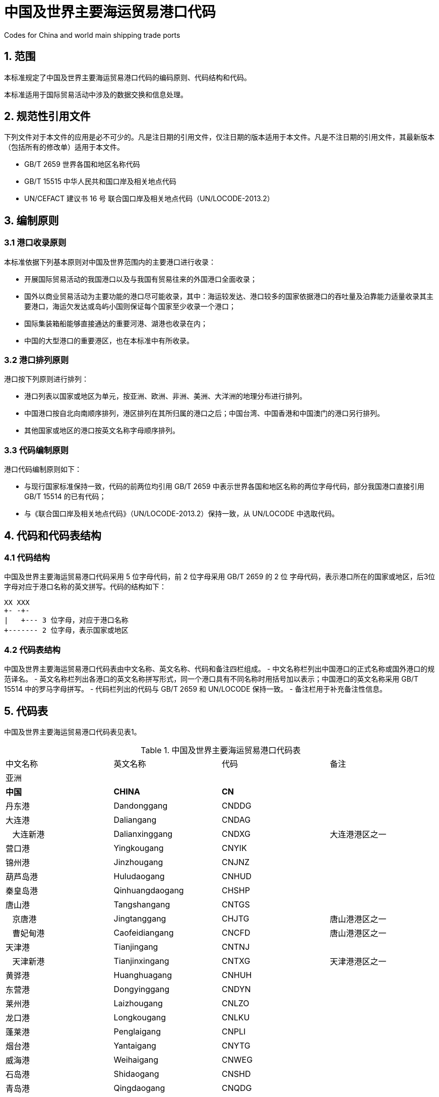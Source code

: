 = 中国及世界主要海运贸易港口代码  

Codes for China and world main shipping trade ports

== 1. 范围

本标准规定了中国及世界主要海运贸易港口代码的编码原则、代码结构和代码。

本标准适用于国际贸易活动中涉及的数据交换和信息处理。

== 2. 规范性引用文件

下列文件对于本文件的应用是必不可少的。凡是注日期的引用文件，仅注日期的版本适用于本文件。凡是不注日期的引用文件，其最新版本（包括所有的修改单）适用于本文件。

* GB/T 2659 世界各国和地区名称代码
* GB/T 15515 中华人民共和国口岸及相关地点代码
* UN/CEFACT 建议书 16 号 联合国口岸及相关地点代码（UN/LOCODE-2013.2）

== 3. 编制原则

=== 3.1 港口收录原则

本标准依据下列基本原则对中国及世界范围内的主要港口进行收录：

* 开展国际贸易活动的我国港口以及与我国有贸易往来的外国港口全面收录；
* 国外以商业贸易活动为主要功能的港口尽可能收录，其中：海运较发达、港口较多的国家依据港口的吞吐量及泊靠能力适量收录其主要港口，海运欠发达或岛屿小国则保证每个国家至少收录一个港口；
* 国际集装箱船能够直接通达的重要河港、湖港也收录在内；
* 中国的大型港口的重要港区，也在本标准中有所收录。

=== 3.2 港口排列原则

港口按下列原则进行排列：

* 港口列表以国家或地区为单元，按亚洲、欧洲、非洲、美洲、大洋洲的地理分布进行排列。
* 中国港口按自北向南顺序排列，港区排列在其所归属的港口之后；中国台湾、中国香港和中国澳门的港口另行排列。
* 其他国家或地区的港口按英文名称字母顺序排列。

=== 3.3 代码编制原则

港口代码编制原则如下：

* 与现行国家标准保持一致，代码的前两位均引用 GB/T 2659 中表示世界各国和地区名称的两位字母代码，部分我国港口直接引用 GB/T 15514 的已有代码；
* 与《联合国口岸及相关地点代码》（UN/LOCODE-2013.2）保持一致，从 UN/LOCODE 中选取代码。

== 4. 代码和代码表结构

=== 4.1 代码结构

中国及世界主要海运贸易港口代码采用 5 位字母代码，前 2 位字母采用 GB/T 2659 的 2 位 字母代码，表示港口所在的国家或地区，后3位字母对应于港口名称的英文拼写。代码的结构如下：  

....
XX XXX
+- -+-
|   +--- 3 位字母，对应于港口名称
+------- 2 位字母，表示国家或地区
....

=== 4.2 代码表结构

中国及世界主要海运贸易港口代码表由中文名称、英文名称、代码和备注四栏组成。
- 中文名称栏列出中国港口的正式名称或国外港口的规范译名。
- 英文名称栏列出各港口的英文名称拼写形式，同一个港口具有不同名称时用括号加以表示；中国港口的英文名称采用 GB/T 15514 中的罗马字母拼写。
- 代码栏列出的代码与 GB/T 2659 和 UN/LOCODE 保持一致。
- 备注栏用于补充备注性信息。

== 5. 代码表

中国及世界主要海运贸易港口代码表见表1。

.中国及世界主要海运贸易港口代码表
|===
| 中文名称                           | 英文名称                               | 代码  | 备注
4+| 亚洲
| *中国*                             | *CHINA*                                | *CN*  |
| 丹东港                             | Dandonggang                            | CNDDG |
| 大连港                             | Daliangang                             | CNDAG |
| &nbsp;&nbsp;&nbsp;大连新港         | Dalianxinggang                         | CNDXG | 大连港港区之一
| 营口港                             | Yingkougang                            | CNYIK |
| 锦州港                             | Jinzhougang                            | CNJNZ |
| 葫芦岛港                           | Huludaogang                            | CNHUD |
| 秦皇岛港                           | Qinhuangdaogang                        | CHSHP |
| 唐山港                             | Tangshangang                           | CNTGS |
| &nbsp;&nbsp;&nbsp;京唐港           | Jingtanggang                           | CHJTG | 唐山港港区之一
| &nbsp;&nbsp;&nbsp;曹妃甸港         | Caofeidiangang                         | CNCFD | 唐山港港区之一
| 天津港                             | Tianjingang                            | CNTNJ |
| &nbsp;&nbsp;&nbsp;天津新港         | Tianjinxingang                         | CNTXG | 天津港港区之一
| 黄骅港                             | Huanghuagang                           | CNHUH |
| 东营港                             | Dongyinggang                           | CNDYN |
| 莱州港                             | Laizhougang                            | CNLZO |
| 龙口港                             | Longkougang                            | CNLKU |
| 蓬莱港                             | Penglaigang                            | CNPLI |
| 烟台港                             | Yantaigang                             | CNYTG |
| 威海港                             | Weihaigang                             | CNWEG |
| 石岛港                             | Shidaogang                             | CNSHD |
| 青岛港                             | Qingdaogang                            | CNQDG |
| &nbsp;&nbsp;&nbsp;黄岛港           | Huangdaogang                           | CNHDO | 青岛港港区之一
| 日照港                             | Rizhaogang                             | CNRZH |
| &nbsp;&nbsp;&nbsp;岚山港           | Lanshangang                            | CNLSN | 日照港港区之一
| 连云港                             | Lianyungang                            | CNLYG |
| 大丰港                             | Dafenggang                             | CNDFG |
| 洋口港                             | Yangkougang                            | CNYKG |
| 重庆港                             | Chongqinggang                          | CNCHQ | 河港
| 武汉港                             | Wuhangang                              | CNWHG | 河港
| 黄石港                             | Huangshigang                           | CNHSI | 河港
| 九江港                             | Jiujianggang                           | CNJIU | 河港
| 安庆港                             | Anqinggang                             | CNAQG | 河港
| 芜湖港                             | Wuhugang                               | CNWHI | 河港
| 马鞍山港                           | Ma'anshan                              | CNMAA | 河港
| &nbsp;&nbsp;&nbsp;郑蒲港           | Zhengpugang                            | CNZPG | 马鞍山港港区之一
| 南京港                             | Nanjinggang                            | CNNJG | 河港
| 扬州港                             | Yangzhougang                           | CNYZH | 河港
| 镇江港                             | Zhenjianggang                          | CNZHE | 河港
| 泰州港                             | Taizhougang                            | CNTZU | 河港
| &nbsp;&nbsp;&nbsp;高港             | Gaogang                                | CNGAO | 泰州港港区之一
| 常州港                             | Changzhougang                          | CNCZX | 河港
| 江阴港                             | Jiangyingang                           | CNJIA | 河港
| 苏州港                             | Suzhougang                             | CNSZG | 河港
| &nbsp;&nbsp;&nbsp;张家港           | Zhangjianggang                         | CNZJG | 苏州港港区之一
| &nbsp;&nbsp;&nbsp;常熟港           | Changshugang                           | CNCGS | 苏州港港区之一
| &nbsp;&nbsp;&nbsp;太仓港           | Taicanggang                            | CNTAC | 苏州港港区之一
| 南通港                             | Nantonggang                            | CNNTG | 河港
| 如皋港                             | Rugaogang                              | CNRUG | 河港
| 启东港                             | Qidonggang                             | CNQID | 河港
| 上海港                             | Shanghaigang                           | CNSHG |
| &nbsp;&nbsp;&nbsp;外高桥港         | Waigaoqiaogang                         | CNWGQ | 上海港港区之一
| &nbsp;&nbsp;&nbsp;吴淞港           | Wusonggang                             | CNWUG | 上海港港区之一
| &nbsp;&nbsp;&nbsp;宝山港           | Baoshangang                            | CNBSD | 上海港港区之一
| &nbsp;&nbsp;&nbsp;洋山港           | Yangshangang                           | CNYSA | 上海港港区之一
| 嘉兴港                             | Jiaxinggang                            | CNJAX |
| &nbsp;&nbsp;&nbsp;乍浦港           | Zhapugang                              | CNZPU | 嘉兴港港区之一
| 宁波港                             | Ningbogang                             | CNNBG |
| &nbsp;&nbsp;&nbsp;北仑港           | Beilungang                             | CNBLG | 宁波港港区之一
| &nbsp;&nbsp;&nbsp;镇海港           | Zhenhaigang                            | CNZHI | 宁波港港区之一
| &nbsp;&nbsp;&nbsp;梅山港           | Meishangang                            | CNMSG | 宁波港港区之一
| &nbsp;&nbsp;&nbsp;大榭港           | Daxiegang                              | CNDAX | 宁波港港区之一
| &nbsp;&nbsp;&nbsp;穿山港           | Chuanshangang                          | CNCSG | 宁波港港区之一
| &nbsp;&nbsp;&nbsp;宁海港           | Ninghaigang                            | CNNIH | 宁波港港区之一
| &nbsp;&nbsp;&nbsp;象山港           | Xiangshangang                          | CNXIS | 宁波港港区之一
| 舟山港                             | Zhoushangang                           | CNZOS |
| &nbsp;&nbsp;&nbsp;普陀港           | Putuogang                              | CNPTG | 舟山港港区之一
| 台州港                             | Taizhougang                            | CNTAZ |
| &nbsp;&nbsp;&nbsp;海门港           | Haimenggang                            | CNHME | 台州港港区之一
| &nbsp;&nbsp;&nbsp;大麦屿           | Damaiyu                                | CNDMY | 台州港港区之一
| &nbsp;&nbsp;&nbsp;温岭港           | Wenlinggang                            | CNWLG | 台州港港区之一
| 温州港                             | Wenzhougang                            | CNWZO |
| 宁德港                             | Ningdegang                             | CNNDS |
| &nbsp;&nbsp;&nbsp;城澳港           | Chang'aogang                           | CNCHE | 宁德港港区之一
| 福州港                             | Fuzhougang                             | CNFZG |
| &nbsp;&nbsp;&nbsp;马尾港           | Maweigang                              | CNMAW | 福州港港区之一
| &nbsp;&nbsp;&nbsp;松下港           | Songxiagang                            | CNSON | 福州港港区之一
| 湄洲湾港                           | Meizhouwangang                         | CNMZW | 又名莆田港
| &nbsp;&nbsp;&nbsp;秀屿港           | Xiuyugang                              | CNXYG | 湄洲湾港港区之一
| 泉州港                             | Quanzhougang                           | CNQZJ |
| 厦门港                             | Xiamengang                             | CNXMG |
| 漳州港                             | Zhangzhougang                          | CNZZU |
| &nbsp;&nbsp;&nbsp;东山港           | Dongshangang                           | CNDSN | 漳州港港区之一
| 潮州港                             | Chaozhougang                           | CNCOZ |
| 汕头港                             | Shantougang                            | CNSTG |
| &nbsp;&nbsp;&nbsp;广澳港           | Guang'aogang                           | CNGNA | 汕头港港区之一
| 潮阳港                             | Chaoyanggang                           | CNCHY |
| 汕尾港                             | Shanweigang                            | CNSWE |
| 惠州港                             | Huizhougang                            | CNHUI |
| 深圳港                             | Shenzhengang                           | CNSZG |
| &nbsp;&nbsp;&nbsp;盐田港           | Yantiangang                            | CNYTN | 深圳港港区之一
| &nbsp;&nbsp;&nbsp;蛇口港           | Shekougang                             | CNSHK | 深圳港港区之一
| &nbsp;&nbsp;&nbsp;赤湾港           | Chiwangang                             | CNCWN | 深圳港港区之一
| &nbsp;&nbsp;&nbsp;妈湾港           | Mawangang                              | CNMWN | 深圳港港区之一
| &nbsp;&nbsp;&nbsp;东角头港         | Dongjiaotougang                        | CNDJT | 深圳港港区之一
| 东莞港                             | Dongguangang                           | CNDGG |
| &nbsp;&nbsp;&nbsp;虎门港           | Humengang                              | CNHMN | 东莞港港区之一
| 广州港                             | Guangzhougang                          | CNGZG |
| &nbsp;&nbsp;&nbsp;黄埔港           | Huangpugang                            | CNHUA | 广州港港区之一
| &nbsp;&nbsp;&nbsp;南沙港           | Nanshagang                             | CNNSA | 广州港港区之一
| 中山港                             | Zhongshangang                          | CNZSN |
| 珠海港                             | Zhuhaigang                             | CNZUH |
| &nbsp;&nbsp;&nbsp;九州港           | Jiuzhougang                            | CNJZU | 珠海港港区之一
| &nbsp;&nbsp;&nbsp;斗门港           | Doumengang                             | CNDOU | 珠海港港区之一
| 江门港                             | Jiangmengang                           | CNJMN |
| 广海港                             | Guanghaigang                           | CNGHI | 位于广东省台山市
| 阳江港                             | Yangjianggang                          | CNYJI |
| &nbsp;&nbsp;&nbsp;北津港           | Beijingang                             | CNBJN | 阳江港港区之一
| 茂名港                             | Maominggang                            | CNMMI |
| 湛江港                             | Zhanjianggang                          | CNZNG |
| 北海港                             | Beihaigang                             | CNBIH |
| 石头埠港                           | Shitoubugang                           | CNSTB | 位于广西北海市铁山港区
| 钦州港                             | Qinzhougang                            | CNQZH |
| 防城港                             | Fangchenggang                          | CNFAN |
| 企沙港                             | Qishagang                              | CNQSA | 位于广西防城港市企沙镇
| 江山港                             | Jiangshangang                          | CNJIS | 位于广西防城港市江山乡
| 海口港                             | Haikougang                             | CNHIG |
| &nbsp;&nbsp;&nbsp;海口新港         | Haikouxingang                          | CNHXG | 海口港港区之一
| 洋浦港                             | Yangpugang                             | CNYPG | 位于海南省儋州市
| 八所港                             | Basuogang                              | CNBSP | 位于海南省东方市
| 三亚港                             | Sanyagang                              | CNSYA |
| &nbsp;&nbsp;&nbsp;榆林港           | Yulingang                              | CNYUL | 三亚港港区之一
| 清澜港                             | Qinlangang                             | CNQLN | 位于海南省文昌市
| *中国香港*                         | *HONG KONG*                            | *HK* |
| 香港                               | Hong Kong                              | HKHKG |
| *中国澳门*                         | *MACAO*                                | *MO*  |
| 澳门                               | Macao                                  | MOMFM |
| *中国台湾省*                       | *TAIWAN, CHINA*                        | *TW*  |
| 台北                               | Taipei                                 | TWTPE |
| 基隆                               | Keelung (Chilung)                      | TWKEL |
| 花莲                               | Hualien                                | TWHUN |
| 台中                               | Taichung                               | TWTXG |
| 台南                               | Tainan                                 | TWTNN |
| 高雄                               | Kaohsiung                              | TWKHH |
| 苏澳                               | Suao                                   | TWSUO |
|                                    |                                        |       |
| *朝鲜*                             | *KOREA*                                | *KP*  |
| 清津                               | Chongjin                               | KPCHO |
| 海州                               | Haeju                                  | KPHAE |
| 兴南                               | Hungnam                                | KPHGM |
| 南浦                               | Nampo                                  | KPNAM |
| 新浦                               | Sinpo                                  | KPSIN |
| 元山                               | Wonsan                                 | KPWON |
|                                    |                                        |       |
| *韩国*                             | *REPUBLIC OF KOREA*                    | *KR*  |
| 釜山                               | Busan                                  | KRPUS |
| 光阳                               | Gwangyang (Kwangyang)                  | KRKAN |
| 仁川                               | Incheon (Inchon)                       | KRICH |
| 群山                               | Gunsan (Kunsan)                        | KRKUV |
| 马山                               | Masan                                  | KRMAS |
| 木浦                               | Kokpo                                  | KRMOK |
| 墨湖                               | Mukho                                  | KRMUK |
| 浦项                               | Pohang                                 | KRKPO |
| 平泽                               | Pyeongtaek                             | KRPTK |
| 蔚山                               | Ulsan                                  | KRUSN |
| 丽水                               | Yeosu (Yosu)                           | KRYOS |
|                                    |                                        |       |
| *日本*                             | *JAPAN*                                | *JP*  |
| 秋田                               | Akita                                  | JPAXT |
| 千叶                               | Chiba                                  | JPCHB |
| 福冈                               | Fukuoka                                | JPFUK |
| 福山                               | Fukuyama                               | JPFKY |
| 八户                               | Hachinohe                              | JPHHE |
| 博多                               | Hakata                                 | JPHKT |
| 函馆                               | Hakodate                               | JPHKD |
| 滨田                               | Hamada                                 | JPHMD |
| 姬路                               | Himeji                                 | JPHIM |
| 广岛                               | Hiroshima                              | JPHIJ |
| 日立                               | Hitachi                                | JPHTC |
| 细岛                               | Hososhima                              | JPHSM |
| 岩国                               | Iwakuni                                | JPIWK |
| 鹿儿岛                             | Kagoshima                              | JPKOJ |
| 金泽                               | Kanazawa                               | JPKNZ |
| 川崎                               | Kawasaki                               | JPKWS |
| 木更津                             | Kisarazu                               | JPKZU |
| 北九州                             | Kitakyushu                             | JPKKJ |
| 神户                               | Kobe                                   | JPUKB |
| 钏路                               | Kushiro                                | JPKUH |
| 门司                               | Moji                                   | JPMOJ |
| 室兰                               | Muroran                                | JPMUR |
| 长崎                               | Nagasaki                               | JPNGS |
| 名古屋                             | Nagoya                                 | JPNGO |
| 那霸                               | Naha                                   | JPNAH |
| 新泻                               | Niigata                                | JPKIJ |
| 新泻东                             | Niigatahigashi                         | JPNIH |
| 大分                               | Oita                                   | JPOIT |
| 小名滨                             | Onahama                                | JPONA |
| 大阪                               | Osaka                                  | JPOSA |
| 小樽                               | Otaru                                  | JPOTR |
| 留萌                               | Rumoi                                  | JPRMI |
| 堺港                               | Sakai                                  | JPSAK |
| 佐世保                             | Sasebo                                 | JPSSB |
| 仙台                               | Sendai                                 | JPSDJ |
| 清水                               | Shimizu                                | JPSMZ |
| 下关                               | Shimonoseki                            | JPSHS |
| 高松                               | Takamatsu                              | JPTAK |
| 德山                               | Tokuyama                               | JPTKY |
| 东京                               | Tokyo                                  | JPTYO |
| 苫小牧                             | Tomakomai                              | JPTMK |
| 敦贺                               | Tsuruga                                | JPTRG |
| 宇部                               | Ube                                    | JPUBJ |
| 和歌山                             | Wakayama                               | JPWAK |
| 四日市                             | Yokkaichi                              | JPYKK |
| 横滨                               | Yokohama                               | JPYOK |
| 横须贺                             | Yokosuka                               | JPYOS |
| *菲律宾*                           | *PHILIPPINES*                          | *PH*  |
| 阿帕里                             | Aparri                                 | PHAPR |
| 八打雁                             | Batangas                               | PHBTG |
| 卡加延-德奥罗                      | Cagayan de Oro                         | PHCGY |
| 宿务                               | Cebu                                   | PHCEB |
| 达沃                               | Davao                                  | PHDVO |
| 杜马格特                           | Dumaguete                              | PHDGT |
| 桑托斯将军城                       | General Santos                         | PHGES |
| 伊利甘                             | Iligan                                 | PHIGN |
| 伊洛伊洛                           | Iloilo                                 | PHILO | 又译“恰朗”
| 黎牙实比                           | Legaspi                                | PHLGP |
| 林加延                             | Lingayen                               | PHLIN |
| 马尼拉                             | Manila                                 | PHMNL |
| 马里韦莱斯                         | Mariveles                              | PHMVS |
| 普林塞萨港                         | Puerto Princesa                        | PHPPS |
| 圣弗尔南多                         | San Fernando                           | PHSFE |
| 苏比克湾                           | Subic bay                              | PHSFS |
| 塔克洛班                           | Tacloban                               | PHTAC |
| 塔比拉兰                           | Tagbilaran                             | PHTAG |
| 三宝颜                             | Zamboanga                              | PHZAM |
| *东帝汶*                           | *EAST TIMOR*                           | *TL*  |
| 帝力                               | Dili                                   | TLDIL |
| *印度尼西亚*                       | *INDONESIA*                            | *ID*  |
| 安汶                               | Ambon                                  | IDAMQ |
| 巴厘巴板                           | Balikpapan                             | IDBPN |
| 巴纽旺宣                           | Banjuwangi (Banyuwangi)                | IDBJU | 又译“外南梦”
| 勿拉湾                             | Belawan                                | IDBLW |
| 比通                               | Bitung                                 | IDBIT |
| 芝拉扎                             | Cilacap                                | IDCXP |
| 杜迈                               | Dumai                                  | IDDUM |
| 雅加达                             | Jakarta                                | IDJKT |
| 查亚普拉                           | Jayapura                               | IDDJJ |
| 肯达里                             | Kendari                                | IDKDI |
| 古邦                               | Kupang                                 | IDKOE |
| 万鸦老                             | Menado                                 | IDMDC |
| 巴东                               | Padang                                 | IDPDG |
| 巨港                               | Palembang                              | IDPLM |
| 庞卡兰苏苏                         | Pangkalan Susu                         | IDPKS |
| 潘姜                               | Panjang                                | IDPNJ |
| 北加浪岸                           | Pekalongan                             | IDPEX |
| 坤甸                               | Pontianak                              | IDPNK | 又译“胖提纳克”
| 普罗博林戈                         | Probolinggo                            | IDPRO |
| 沙璜                               | Sabang                                 | IDSBG |
| 三马林达                           | Samarinda                              | IDSRI |
| 桑坦港                             | Santan Terminal                        | IDSAT | 曾译“圣坦油码头”
| 三宝垄                             | Semarang                               | IDSRG |
| 泗水                               | Surabaya                               | IDSUB | 又译“苏腊巴亚”
| 丹戎潘丹                           | Tanjung Pandan                         | IDTJQ |
| 丹戎乌班                           | Tanjunguban                            | IDTAN |
| 打拉根                             | Tarahan                                | IDTRH |
| 直落巴由                           | Telukbayur                             | IDTBR |
| 特尔纳特                           | Ternate                                | IDTTE | 又译“德那第”
| 乌戎潘当                           | Ujung Pandang                          | IDUPG | 又译“望加锡”
|                                    |                                        |       |
| *新加坡*                           | *SINGAPORE*                            | *SG*  |
| 裕廊港                             | Jurong                                 | SGJUR |
| 新加坡                             | Singapore                              | SGSIN |
|                                    |                                        |       |
| *马来西亚*                         | *MALAYSIA*                             | *MY*  |
| 民都鲁                             | Bintulu                                | MYBTU |
| 新山                               | Johore Bahru                           | MYJHB | 又译“柔佛巴鲁”
| 哥打基纳巴卢                       | Kota Kinabalu                          | MYBKI |
| 关丹                               | Kuantan                                | MYKUA |
| 古晋                               | Kuching                                | MYKCH |
| 古达                               | Kudat                                  | MYKUD |
| 纳闽                               | Labuan                                 | MYLBU |
| 马六甲                             | Malacca                                | MYMKZ |
| 米里                               | Miri                                   | MYMYY |
| 帕西古当                           | Pasir Gudang                           | MYPGU |
| 槟城                               | Penang (Georgetown)                    | MYPEN |
| 巴生港                             | Port  Kelang                           | MYPKG |
| 山打根                             | Sandakan                               | MYSDK |
| 诗巫                               | Sibu                                   | MYSBW | 又译“泗务”
| 丹戎宜兰                           | Tanjung Gelang                         | MYTGE |
| 丹戎帕拉帕斯                       | Tanjung Pelepas                        | MYTPP |
| 斗湖                               | Tawau                                  | MYTWU |
|                                    |                                        |       |
| *文莱*                             | *BRUNEI*                               | *BN*  |
| 斯里巴加湾港                       | Bandar Seri Begawan                    | BNBWN |
| 麻拉                               | Muara                                  | BNMUA |
| 诗里亚                             | Seria                                  | BNSER |
|                                    |                                        |       |
| *越南*                             | *VEIT NAM*                             | *VN*  |
| 金兰                               | Camranh                                | VNCRB |
| 芹苴                               | Can Tho                                | VNVCA |
| 岘港                               | Da Nang                                | VNDAD |
| 海防                               | Haiphong                               | VNHPH |
| 胡志明市                           | Ho Chi Minh City                       | VNSGN |
| 鸿基                               | Hongai                                 | VNHON |
| 顺化                               | Hue                                    | VNHUI |
| 芽庄                               | Nha Trang                              | VNNHA |
| 归仁                               | Qui Nhon                               | VNUIH |
| 头顿                               | Vung Tau                               | VNVUT |
|                                    |                                        |       |
| *柬埔寨*                           | *CAMBODIA*                             | *KH*  |
| 西哈努克市                         | Kompong Som (Sihanoukville)            | KHKOS | 原名“磅逊”
| 金边                               | Phnom Penh                             | HKPNH |
|                                    |                                        |       |
| *泰国*                             | *THAILAND*                             | *TH*  |
| 曼谷                               | Bangkok                                | THBKK |
| 兰查邦                             | Laem Chabang                           | THLCH | 又译“林查班”
| 那拉提瓦                           | Narathiwat                             | THNAW |
| 北大年                             | Pattani                                | THPAN |
| 普吉                               | Phuket                                 | THHKT |
| 梭桃邑                             | Sattahip                               | THSAT |
| 是拉差                             | Si Racha                               | THSIR |
| 宋卡                               | Songkhla                               | THSGZ |
| 斯瑞拉察                           | Sriracha                               | THSRI |
|                                    |                                        |       |
| *缅甸*                             | *MYANMAR*                              | *MM*  |
| 实兑                               | Akyab (Sittwe)                         | MMAKY |
| 勃生                               | Bassein                                | MMBSX |
| 皎漂                               | Kyaukpyu                               | MMKYP |
| 毛淡棉                             | Mawlamyine (Moulmein)                  | MMMNU |
| 墨吉                               | Mergui                                 | MMMER |
| 土瓦                               | Tavoy                                  | MMTAV |
| 丹兑（山多威）                     | Thandwe (Sandoway)                     | MMSAN |
| 仰光                               | Yangon (Rangoon)                       | MMRGN |
| 耶城                               | Ye                                     | MMXYE |
|                                    |                                        |       |
| *孟加拉国*                         | *BANGLADESH*                           | *BD*  |
| 贾尔纳                             | Chalna                                 | BDCHL |
| 吉大港                             | Chittagong                             | BDCGP |
| 库尔纳                             | Khulna                                 | BDKHL |
| 蒙拉                               | Mongla (Mungla)                        | BDMGL |
|                                    |                                        |       |
| *印度*                             | *INDIA*                                | *IN*  |
| 包纳加尔                           | Bhavnagar                              | INBHU |
| 金奈                               | Chennai (Madras)                       | INMAA | 原名“马德拉斯”
| 科钦                               | Cochin                                 | INCOK |
| 卡基纳达                           | Kakinada                               | INKAK |
| 根德拉                             | Kandla                                 | INIXY |
| 加里加尔                           | Karaikal (Karikal)                     | INKRK |
| 加尔各答                           | Koldata (Calcutta)                     | INCCU |
| 莫尔穆冈                           | Marmagao (Marmugao)                    | INMRM |
| 孟买                               | Mumbai (Bombay)                        | INBOM |
| 蒙德拉                             | Mundra                                 | INMUN |
| 纳格伯蒂讷姆                       | Nagappattinam                          | INNPT |
| 新芒格洛尔                         | New  Mangalore                         | INNML |
| 新杜蒂戈林                         | New Tuticorin                          | INNTU |
| 哈瓦舍瓦（尼赫鲁）                 | Nhava Sheva (Jawaharlal Nehru)         | INNSA | 即“孟买新港”
| 巴拉迪布                           | Paradip Garh                           | INPRT |
| 比伯沃港                           | Pipavav Port                           | INPAV |
| 博尔本德尔                         | Porbandar                              | INPBD |
| 雷迪                               | Redi                                   | INRED |
| 杜蒂戈林                           | Tuticorin                              | INTUT |
| 维沙卡帕特南                       | Visahkapatnam                          | INVTZ |
|                                    |                                        |       |
| *斯里兰卡*                         | *SRI LANKA*                            | *LK*  |
| 科伦坡                             | Colombo                                | LKCMB |
| 加勒                               | Galle                                  | LKGAL |
| 坎凯桑图赖                         | Kankesanturai                          | LKKNK |
| 马纳尔                             | Mannar                                 | LKMAN |
| 塔莱曼纳尔                         | Talaimannar                            | LKTAL |
| 亭可马里                           | Trincomalee                            | LKTRR |
|                                    |                                        |       |
| *马尔代夫*                         | *MALDIVES*                             | *MV*  |
| 马累                               | Male Island                            | MVMLE |
|                                    |                                        |       |
| *巴基斯坦*                         | *PAKISTAN*                             | *PK*  |
| 瓜德尔                             | Gwadar                                 | PKGWD |
| 卡拉奇                             | Karachi                                | PKKHI |
| 加西姆                             | Muhammad Bin Qasim                     | PKBQM |
| 奥尔马拉                           | Ormara                                 | PKORW |
| 伯斯尼                             | Pasni                                  | PKPSI |
|                                    |                                        |       |
| *伊朗*                             | *IRAN*                                 | *IR*  |
| 阿巴丹                             | Abadan                                 | IRABD |
| 阿巴斯港                           | Bandar Abbas                           | IRBND |
| 霍梅尼港                           | Bandar Khomeini                        | IRBKM |
| 马赫沙赫尔港                       | Bandar-e Mah Shahr                     | IRMRX |
| 布什尔                             | Bushehr (Bushire)                      | IRBUZ |
| 恰赫巴哈尔                         | Chah Bahar                             | IRZBR |
| 哈尔克岛                           | Khark Island (Kharg Island)            | IRKHK |
| 胡宁沙赫尔                         | Khorramshahr                           | IRKHO | 又译“霍拉姆沙赫尔”
|                                    |                                        |       |
| *格鲁吉亚*                         | *GEORGIA*                              | *GE*  |
| 巴统                               | Batumi                                 | GEBUS |
| 波季                               | Poti                                   | GEPTI |
|                                    |                                        |       |
| *土耳其*                           | *TURKEY*                               | *TR*  |
| 安巴尔利                           | Ambarli                                | TRPAM |
| 安塔利亚                           | Antalya                                | TRAYT |
| 班德尔马                           | Bandirma                               | TRBDM |
| 恰纳卡莱                           | Canakkale                              | TRCKZ |
| 代林杰                             | Derince                                | TRDRC |
| 埃雷利                             | Eregli                                 | TRERE |
| 盖利博卢                           | Gelibolu                               | TRGEL |
| 盖姆利克                           | Gemlik                                 | TRGEM |
| 吉雷松                             | Giresun                                | TRGIR |
| 伊斯肯德伦                         | Iskenderun                             | TRISK |
| 伊斯坦布尔                         | Istanbul                               | TRIST |
| 伊兹密尔                           | Izmir                                  | TRIZM |
| 伊兹米特                           | Izmit                                  | TRIZT |
| 库沙达瑟                           | Kusadasi                               | TRKUS |
| 梅尔辛                             | Mersin                                 | TRMER |
| 萨姆松                             | Samsun                                 | TRSSX |
| 锡诺普                             | Sinop                                  | TRSIC |
| 泰基尔达                           | Tekirdag                               | TRTEK |
| 特拉布宗                           | Trabzon                                | TRTZX |
| 宗古尔达克                         | Zonguldak                              | TRZON |
|                                    |                                        |       |
| *塞浦路斯*                         | *CYPRUS*                               | *CY*  |
| 法马古斯塔                         | Famagusta                              | CYFMG |
| 拉纳卡                             | Larnaca                                | CYLCA |
| 利马索尔                           | Limassol                               | CYLMS |
| 帕福斯                             | Paphos                                 | CYPFO |
|                                    |                                        |       |
| *叙利亚*                           | *SYRIA*                                | *SY*  |
| 巴尼亚斯                           | Baniyas                                | SYBAN |
| 拉塔基亚                           | Latakia                                | SYLTK |
| 塔尔图斯                           | Tartus                                 | SYTTS |
|                                    |                                        |       |
| *黎巴嫩*                           | *LEBANON*                              | *LB*  |
| 贝鲁特                             | Beirut                                 | LBBEY |
| 赛达                               | Sayda                                  | LBSAY | 曾名“西顿 (Sidon)”
| 苏尔                               | Sur (Tyre)                             | LBSUR |
| 的黎波里                           | Tripoli                                | LBKYE |
|                                    |                                        |       |
| *以色列*                           | *ISRAEL*                               | *IL*  |
| 阿什杜德                           | Ashdod                                 | ILASH |
| 阿什克伦                           | Ashkelon                               | ILAKL |
| 埃拉特                             | Eilat (Eilath)                         | ILETH |
| 海法                               | Haifa                                  | ILHFA |
| 特拉维夫-雅法                      | Tel Aviv-Yafo                          | ILTLV |
|                                    |                                        |       |
| *约旦*                             | *JORDAN*                               | *JO*  |
| 亚喀巴                             | Aqaba (Al 'Aqabah)                     | JOAQJ |
|                                    |                                        |       |
| *伊拉克*                           | *IRAQ*                                 | *IQ*  |
| 巴士拉                             | Basra                                  | IQBSR |
| 法奥                               | Fao                                    | IQFAO |
| 乌姆盖斯尔                         | Umm Qasr                               | IQUQR |
|                                    |                                        |       |
| *科威特*                           | *KUWAIT*                               | *KW*  |
| 科威特                             | Kuwait                                 | KWKWI |
| 艾哈迈迪港                         | Mina'al Ahmadi                         | KWMEA |
| 舒艾拜                             | Shuaiba                                | KWSAA |
|                                    |                                        |       |
| *沙特阿拉伯*                       | *SAUDI ARABIA*                         | *SA*  |
| 达曼                               | Ad Dammam                              | SADMM |
| 吉达                               | Jeddah                                 | SAJED |
| 吉赞                               | Jizan                                  | SAGIZ |
| 朱阿马港                           | Juaymah Terminal                       | SAJUT |
| 朱拜勒                             | Jubail                                 | SAJUB |
| 拉斯坦努拉                         | Ras Tanura                             | SARTA |
| 延布                               | Yanbu al-Bahr                          | SAYNB |
|                                    |                                        |       |
| *巴林*                             | *BAHRAIN*                              | *BH*  |
| 巴林                               | Bahrain                                | BHBAH |
| 麦纳麦                             | Manama (Al Manamah)                    | BHMAN |
| 米纳苏尔曼                         | Mina Sulman                            | BHMIN |
| 锡特拉                             | Sitra                                  | BHSIT |
|                                    |                                        |       |
| *卡塔尔*                           | *QATAR*                                | *QA*  |
| 多哈                               | Doha                                   | QADOH |
| 莱凡角                             | Ras Laffan                             | QARLF |
| 乌姆赛义德                         | Umm Said                               | QAUMS |
|                                    |                                        |       |
| *阿拉伯联合酋长国*                 | *UNITED ARAB EMIRATES*                 | *AE*  |
| 阿布扎比                           | Abu Dhabi                              | AEAUH |
| 富查伊拉                           | Al Fujayrah                            | AEFJR |
| 迪拜                               | Dubai                                  | AEDXB |
| 阿里山                             | Jebel Ali                              | AEJEA |
| 豪尔费坎                           | Khor al Fakkan (Khawr Fakkan)          | AEKLF |
| 拉希德港                           | Port Rashid                            | AEPRA |
| 哈伊马角                           | Ras al Khaimah                         | AERKT |
| 沙迦                               | Sharjah                                | AESHJ |
| 乌姆盖万                           | Umm al Qaiwain                         | AEQIW |
|                                    |                                        |       |
| *阿曼*                             | *OMAN*                                 | *OM*  |
| 费赫勒港                           | Mina al Fahal                          | OMMFH |
| 马斯喀特                           | Muscat                                 | OMMCT |
| 马特拉                             | Muthra                                 | OMMUT |
| 卡布斯港                           | Port Qaboos (mina Qaboos)              | OMOPQ |
| 赖苏特                             | Raysut                                 | OMRAY |
| 塞拉莱                             | Salalah                                | OMSLL |
|                                    |                                        |       |
| *也门*                             | *YEMEN*                                | *YE*  |
| 亚丁                               | Aden                                   | YEADE |
| 荷台达                             | Hodeidah                               | YEHOD |
| 穆哈                               | Mokha                                  | YEMOK |
| 穆卡拉                             | Mukalla                                | YEMKX |
| 萨利夫                             | Saleef Port                            | YESAL |
|                                    |                                        |       |
4+| 欧洲
| *俄罗斯*                           | *RUSSIA*                               | *RU*  |
| 亚历山德罗夫斯克                   | Aleksandrovsk-Sakhalinskiy             | RUSAK | 位于萨哈林岛
| 阿纳德尔                           | Anadyr                                 | RUDYR |
| 阿尔汉格尔斯克                     | Arkhangelsk                            | RUARH |
| 加里宁格勒                         | Kaliningrad                            | RUKGD |
| 霍尔姆斯克                         | Kholmsk                                | RUKHO |
| 科尔萨科夫                         | Korsakov                               | RUKOR |
| 马加丹                             | Magadan (magadansky, Port)             | RUMAG |
| 摩尔曼斯克                         | Murmansk                               | RUMMK |
| 纳霍德卡                           | Nakhodka                               | RUNJK |
| 涅韦尔斯克                         | Nevelsk                                | RUNEV |
| 新罗西斯克                         | Novorossiysk                           | RUNVS |
| 鄂霍次克                           | Okhotsk                                | RUOHO |
| 彼得罗巴甫洛夫斯克                 | Petropavlovsk                          | RUPKC |
| 波罗奈斯克                         | Poronaisk                              | RUPRN |
| 罗斯托夫                           | Rostov                                 | RUROV |
| 索契                               | Sochi                                  | RUSOC |
| 圣彼得堡                           | ST. Petersburg                         | RULED | 曾名“列宁格勒”
| 塔甘罗格                           | Taganrog                               | RUTAG |
| 图阿普谢                           | Tuapse                                 | RUTUA |
| 乌格列戈尔斯克                     | Uglegorsk                              | RUUGL | 曾译“乌格里哥斯克”
| 乌斯季堪察茨克                     | Ust-Kamchatsk                          | RUUKK |
| 瓦尼诺                             | Vanino                                 | RUVNN |
| 符拉迪沃斯托克/海参崴              | Vladivostok                            | RUVVO |
| 东方港                             | Vostochnyy (Vostochniy, Port)          | RUVYP |
| 扎鲁比诺                           | Zarubino                               | RUZAR |
|                                    |                                        |       |
| *乌克兰*                           | *UKRAINE*                              | *UA*  |
| 别尔江斯克                         | Berdyansk                              | UAERD |
| 伊利乔夫斯克                       | Illichivs'k (Ilichevsk)                | UAILK |
| 伊兹梅尔                           | Izmail                                 | UAIZM |
| 刻赤                               | Kertch                                 | UAKEH |
| 赫尔松                             | Kherson                                | UAKHE |
| 马里乌波尔                         | Mariupol (Zhdanov)                     | UAMPW | 曾名“日丹诺夫”
| 尼古拉耶夫                         | Nikolayev                              | UANIK |
| 敖德萨                             | Odessa                                 | UAODS |
| 塞瓦斯托波尔                       | Sevastopol                             | UASVP |
| 雅尔塔                             | Yalta                                  | UAYAL |
| 别尔哥罗德-德涅斯特洛夫斯基        | Belgorod-Dnestrovskiy                  | UABGD |
| 雷尼                               | Reni                                   | UARNI |
|                                    |                                        |       |
| *罗马尼亚*                         | *ROMANIA*                              | *RO*  |
| 布勒伊拉                           | Braila                                 | ROBRA |
| 康斯坦察                           | Constanta                              | ROCND |
| 曼加利亚                           | Mangalia                               | ROMAG |
| 苏利纳                             | Sulina                                 | ROSUL |
|                                    |                                        |       |
| *保加利亚*                         | *BULGARIA*                             | *BG*  |
| 布尔加斯                           | Burgas                                 | BGBOJ |
| 纳塞巴尔                           | Nessebar                               | BGNES |
| 索佐波尔                           | Sozopol                                | BGSOZ |
| 瓦尔纳                             | Varna                                  | BGVAR |
|                                    |                                        |       |
| *希腊*                             | *GREECE*                               | *GR*  |
| 阿斯塔科斯                         | Astakos                                | GRAST |
| 希俄斯                             | Chios                                  | GRJKH |
| 伊拉克利翁                         | Iraklion (Heraklion)                   | GRHER |
| 伊泰阿                             | Itea                                   | GRITA |
| 卡拉迈                             | Kalamata                               | GRKLX | 曾译“卡拉马塔”
| 卡瓦拉                             | Kavala                                 | GRKVA |
| 迈加拉                             | Megara                                 | GRMGR |
| 米提林尼                           | Mitylene                               | GRMJT |
| 帕特雷                             | Patras                                 | GRGPA |
| 比雷埃夫斯                         | Piraeus                                | GRPIR |
| 罗得                               | Rhodes                                 | GRRHO |
| 锡罗斯                             | Syros (Syra)                           | GRJSY |
| 塞萨洛尼基                         | Thessaloniki                           | GRSKG |
| 沃洛斯                             | Volos                                  | GRVOL |
|                                    |                                        |       |
| *阿尔巴尼亚*                       | *ALBANIA*                              | *AL*  |
| 都拉斯                             | Durres                                 | ALDRZ |
| 萨兰达                             | Sarande                                | ALSAR |
| 圣吉尼                             | Shengjin                               | ALSHG |
| 发罗拉                             | Vlora (Vlone)                          | ALVOA |
|                                    |                                        |       |
| *黑山*                             | *MONTENEGRO*                           | *ME*  |
| 巴尔                               | Bar                                    | MEBAR |
| 科托尔                             | Kotor                                  | MEKOT |
|                                    |                                        |       |
| *克罗地亚*                         | *CROATIA*                              | *HR*  |
| 杜布罗夫尼克                       | Dubrovnik                              | HRDBV |
| 普洛切                             | Ploce                                  | HRPLE | 曾名“卡德尔耶沃”
| 普拉                               | Pula                                   | HRPUY |
| 里耶卡                             | Rijeka                                 | HRRJK |
| 斯普利特                           | Split                                  | HRSPU |
| 扎达尔                             | Zadar                                  | HRZAD |
|                                    |                                        |       |
| *斯洛文尼亚*                       | *SLOVENIA*                             | *SI*  |
| 科佩尔                             | Koper                                  | SIKOP |
|                                    |                                        |       |
| *马耳他*                           | *MALTA*                                | *MT*  |
| 瓦莱塔                             | Valetta                                | MTMLA |
| 马尔萨什洛克                       | Marsaxlokk                             | MTMAR |
|                                    |                                        |       |
| *意大利*                           | *ITALY*                                | *IT*  |
| 安科纳                             | Ancona                                 | ITAOI |
| 阿尔巴塔克斯                       | Arbatax                                | ITATX |
| 奥古斯塔                           | Augusta                                | ITAUG |
| 巴里                               | Bari                                   | ITBRI |
| 巴列塔                             | Barletta                               | ITBLT |
| 布林迪西                           | Brindisi                               | ITBDS |
| 卡利亚里                           | Cagliari                               | ITCAG |
| 卡塔尼亚                           | Catania                                | ITCTA |
| 奇维塔韦基亚                       | Civitavecchia                          | ITCVV |
| 法尔科纳拉                         | Falconara                              | ITFAL |
| 菲乌米奇诺                         | Fiumicino                              | ITFCO |
| 加埃塔                             | Gaeta                                  | ITGAE |
| 杰拉                               | Gela                                   | ITGEA |
| 热那亚                             | Genoa                                  | ITGOA |
| 焦亚陶罗                           | Gioia Tauro                            | ITGIT |
| 因佩里亚                           | Imperia                                | ITIMP |
| 拉斯佩齐亚                         | La Spezia                              | ITSPE | 曾译“斯佩齐亚”
| 里窝那                             | Livorno                                | ITLIV |
| 墨西拿                             | Messina                                | ITMSN |
| 米拉佐                             | Milazzo                                | ITMLZ |
| 那波利                             | Napoli                                 | ITNAP | 又名“那不勒斯（Naples）”
| 奥里斯塔诺                         | Oristano                               | ITQOS |
| 巴勒莫                             | Palermo                                | ITPMO |
| 皮翁比诺                           | Piombino                               | ITPIO |
| 诺加罗港                           | Porto Nogaro                           | ITPNG |
| 托雷斯港                           | Proto Torres                           | ITPTO |
| 拉韦纳                             | Ravenna                                | ITRAN | “曾译”腊万纳“
| 萨莱诺                             | Salerno                                | ITSAL |
| 萨罗克（福克西港）                 | Sarroch (Porto Foxi)                   | ITPFX |
| 萨沃纳                             | Savona / Funivie                       | ITSVN |
| 塔兰托                             | Taranto                                | ITTAR |
| 的里雅斯特                         | Trieste                                | ITTRS |
| 威尼斯                             | Venezia (Venice)                       | ITVCE |
|                                    |                                        |       |
| *摩纳哥*                           | *MONACO*                               | *MC*  |
| 摩纳哥                             | Monaco                                 | MCMON | 客运港，无商业活动
| 蒙特卡洛                           | Monte Carlo                            | MCMCM |
|                                    |                                        |       |
| *直布罗陀*                         | *GIBRALTAR*                            | *GI*  |
| 直布罗陀                           | Gibraltar                              | GIGIB |
|                                    |                                        |       |
| *葡萄牙*                           | *PORTUGAL*                             | *PT*  |
| 英雄港                             | Angra do Heroismo                      | PTADH | 位于亚速尔群岛
| 阿威鲁                             | Aveiro                                 | PTAVE |
| 菲盖拉达福什                       | Figueira da Foz                        | PTFDF |
| 丰沙尔                             | Funchal                                | PTFNC | 位于马德拉群岛
| 奥尔塔                             | Horta                                  | PTHOR | 位于亚速尔群岛
| 莱雄伊什                           | Leixoes                                | PTLEI | 曾译“雷克索斯”
| 里斯本                             | Lisboa                                 | PTLIS |
| 蓬塔德尔加达港                     | Ponta Delgada                          | PTPDL | 位于亚速尔群岛
| 波尔蒂芒                           | Portimao                               | PTPRM |
| 波尔图                             | Porto                                  | PTOPO |
| 塞图巴尔                           | Setubal                                | PTSET |
| 锡尼什                             | Sines                                  | PTSIE |
| 维亚纳堡                           | Viana do Castelo                       | PTVDC |
|                                    |                                        |       |
| *西班牙*                           | *SPAIN*                                | *ES*  |
| 阿尔库迪亚                         | Alcudia                                | ESALD |
| 阿尔赫西拉斯                       | Algeciras                              | ESALG |
| 阿利坎特                           | Alicante                               | ESALC |
| 阿尔梅里亚                         | Almeria                                | ESLEI |
| 阿雷西费                           | Arrecife de Lanzarote                  | ESACE | 位于加那利群岛
| 阿维莱斯                           | Aviles                                 | ESAVS |
| 巴塞罗那                           | Barcelona                              | ESBCN |
| 毕尔巴鄂                           | Bilbao                                 | ESBIO |
| 加的斯                             | Cadiz                                  | ESCAD |
| 卡塔赫纳                           | Cartagena                              | ESCAR |
| 卡斯特利翁-德拉普拉纳              | Castellon de la Plana                  | ESCAS |
| 休达                               | Ceuta                                  | ESCEU | 位于非洲北部
| 费罗尔                             | Ferrol                                 | ESFRO |
| 甘迪亚                             | Gandia                                 | ESGAN |
| 希洪                               | Gijon                                  | ESGIJ |
| 韦尔瓦                             | Huelva                                 | ESHUV |
| 拉科鲁尼亚                         | La Coruna                              | ESLCG |
| 拉斯帕尔马斯                       | Las Palmas                             | ESLPA | 位于加那利群岛
| 马拉加                             | Malaga                                 | ESAGP |
| 马林                               | Marin                                  | ESMPG |
| 梅利利亚                           | Melilla                                | ESMLN | 位于非洲北部
| 帕拉莫斯                           | Palamos                                | ESPAL |
| 帕尔马                             | Palma de Mallorca                      | ESPMI |
| 帕萨赫斯                           | Pasajes                                | ESPAS |
| 罗萨里奥港                         | Puerto del Rosario-Fuerteventura       | ESFUE | 位于加那利群岛
| 罗塔                               | Rota                                   | ESROT |
| 萨贡托                             | Sagunto                                | ESSAG |
| 圣克鲁斯                           | Santa Cruz de Tenerife                 | ESSCT | 位于加那利群岛
| 桑坦德                             | Santander                              | ESSDR |
| 塞维利亚                           | Sevilla                                | ESSVQ |
| 塔拉戈纳                           | Tarragona                              | ESTAR |
| 巴伦西亚                           | Valencia                               | ESVLC |
| 维哥                               | Vigo                                   | ESVGO |
|                                    |                                        |       |
| *法国*                             | *FRANACE*                              | *FR*  |
| 阿雅克肖                           | Ajaccio                                | FRAJA |
| 巴斯蒂亚                           | Bastia                                 | FRBIA |
| 巴约讷                             | Bayonne                                | FRBAY |
| 波尔多                             | Bordeaux                               | FRBOD |
| 布洛涅                             | Boulogne-sur-Mer                       | FRBOL |
| 布鲁斯特                           | Brest                                  | FRBES |
| 卡昂                               | Caen                                   | FRCFR |
| 加来                               | Calais                                 | FRCQF |
| 瑟堡                               | Cherbourg                              | FRCER |
| 迪耶普                             | Dieppe                                 | FRDPE |
| 敦刻尔克                           | Dunkerque                              | FRDKK |
| 福斯                               | Fos-sur-Mer                            | FRFOS |
| 拉西约塔                           | La Ciotat                              | FRLCT |
| 拉帕利斯                           | La Pallice                             | FRLPE |
| 拉罗谢尔                           | LA Rochelle                            | FRLRH |
| 拉瓦拉                             | Lavera                                 | FRLAV |
| 勒阿弗尔                           | Le Havre                               | FRLEH |
| 洛里昂                             | Lorient                                | FRLRT |
| 马赛                               | Marseille                              | FRMRS |
| 蒙图瓦尔                           | Montoir-de-Bretagne                    | FRMTX |
| 南特                               | Nantes                                 | FRNTE |
| 尼斯                               | Nice                                   | FRNCE |
| 巴黎                               | Paris                                  | FRPAR |
| 鲁昂                               | Rouen                                  | FRURO |
| 塞特港                             | Sete                                   | FRSET |
| 圣马洛                             | St Malo                                | FRSML |
| 圣纳泽尔                           | St Nazaire                             | FRSNR |
| 土伦                               | Toulon                                 | FRTLN |
|                                    |                                        |       |
| *比利时*                           | *BELGIUM*                              | *BE*  |
| 安特卫普                           | Antwerpen                              | BEANR |
| 根特                               | Gent (Ghent)                           | BEGNE |
| 列日                               | Liege                                  | BELGG |
| 奥斯坦德                           | Ostend (Oostende)                      | BEOST |
| 泽布吕赫 / 泽布腊赫                | Zeebrugge                              | BEZEE |
|                                    |                                        |       |
| *荷兰*                             | *NETHERLANDS*                          | *NL*  |
| 阿姆斯特丹                         | Amsterdam                              | NLAMS |
| 代尔夫宰尔                         | Delfzijl                               | NLDZL |
| 埃姆斯港                           | Eemshaven                              | NLEEM |
| 格罗宁根                           | Groningen                              | NLGRQ |
| 哈灵根                             | Harlingen                              | NLHAR |
| 艾默伊登                           | IJmuiden                               | NLIJM |
| 穆尔代克                           | Moerdijk                               | NLMOE |
| 鹿特丹                             | Rotterdam                              | NLRTM |
| 斯海弗宁恩                         | Scheveningen                           | NLSCE |
| 泰尔讷曾                           | Terneuzen                              | NLTNZ |
| 弗拉尔丁恩                         | Vlaardingen                            | NLVLA |
| 弗利辛恩                           | Vlissingen                             | NLVLI |
| 赞丹                               | Zaandam                                | NLZAA |
|                                    |                                        |       |
| *德国*                             | *GERMANY*                              | *DE*  |
| 布拉克                             | Brake                                  | DEBKE |
| 不来梅                             | Bremen                                 | DEBRE |
| 不来梅港                           | Bremerhaven                            | DEBRV |
| 布伦斯比特尔                       | Brunsbuttel                            | DEBRB |
| 库克斯港                           | Cuxhaven                               | DECUX |
| 杜伊斯堡                           | Duisburg                               | DEDUI |
| 杜塞尔多夫                         | Dusseldorf                             | DEDUS |
| 埃姆登                             | Emden                                  | DEEME |
| 汉堡                               | Hamburg                                | DEHAM |
| 卡尔斯鲁厄                         | Karlsruhe                              | DEHAE |
| 凯尔                               | Kehl                                   | DEKEH |
| 基尔                               | Kiel                                   | DEKEL |
| 科隆                               | Koln (Cologne)                         | DECGN |
| 吕贝克                             | Lubeck                                 | DELBC |
| 诺伊斯                             | Neuss                                  | DENSS |
| 诺尔登哈姆                         | Nordenham                              | DENHA |
| 伦茨堡                             | Rendsburg                              | DEREN |
| 罗斯托克                           | Rostock                                | DERSK |
| 特拉沃明德                         | Travemunde                             | DETRV |
| 威廉港                             | Wilhelmshaven                          | DEWVN | 又译“威廉斯港”
| 维斯马                             | Wismar                                 | DEWIS |
|                                    |                                        |       |
| *丹麦*                             | *DENMARK*                              | *DK*  |
| 奥尔堡                             | Aalborg                                | DKAAL |
| 奥胡斯                             | Arhus                                  | DKAAR |
| 埃斯比约                           | Esbjerg                                | DKEBJ |
| 腓特烈西亚                         | Fredericia                             | DKFRC |
| 腓特烈港                           | Frederikshavn                          | DKFDH |
| 格雷诺                             | Grenaa                                 | DKGRE |
| 赫尔辛格                           | Helsingor                              | DKHLS |
| 凯隆堡                             | Kalundborg                             | DKKAL |
| 哥本哈根                           | Kobenhavn (Copenhagen)                 | DKCPH |
| 克厄                               | Koge                                   | DKKOG |
| 米泽尔法特                         | Middelfart                             | DKMID |
| 欧登塞                             | Odense                                 | DKODE |
| 伦讷                               | Ronne                                  | DKRNN |
| 森讷堡                             | Sonderborg                             | DKSGD |
| 斯楚厄                             | Struer                                 | DKSTR |
| 斯文堡                             | Svendborg                              | DKSVE |
|                                    |                                        |       |
| *波兰*                             | *POLAND*                               | *PL*  |
| 格但斯克                           | Gdansk                                 | PLGDN |
| 格丁尼亚                           | Gdynia                                 | PLGDY |
| 希维诺乌伊希切                     | Swinoujscie                            | PLSWI |
| 什切青                             | Szczecin                               | PLSZZ |
|                                    |                                        |       |
| *立陶宛*                           | *LITHUANIA*                            | *LT*  |
| 克莱佩达                           | Klaipeda                               | LTKLJ |
|                                    |                                        |       |
| *拉脱维亚*                         | *LATVIA*                               | *LV*  |
| 利耶帕亚                           | Liepaja                                | LVLPX |
| 里加                               | Riga                                   | LVIRX |
| 文茨皮尔斯                         | Ventspils                              | LVVNT |
|                                    |                                        |       |
| *爱沙尼亚*                         | *ESTONIA*                              | *EE*  |
| 派尔努 / 皮亚尔努                  | Parnu                                  | EEPRN |
| 塔林                               | Tallinn                                | EETLL |
| 穆加（新塔林）                     | Muuga                                  | EEMUG |
|                                    |                                        |       |
| *芬兰*                             | *FINLAND*                              | *FI*  |
| 哈米纳                             | Hamina (Fredrikshamn)                  | FIHMN |
| 汉科                               | Hango (Hanko)                          | FIHKO |
| 赫尔辛基                           | Helsinki (Helsingfors)                 | FIHEL |
| 凯米                               | Kemi                                   | FIKEM |
| 科科拉                             | Kokkola (Karleby)                      | FIKOK |
| 科特卡                             | Kotka                                  | FIKTK |
| 克里斯蒂娜城                       | Kristiinankaupunki (Kristinestad)      | FIKRS |
| 洛维萨                             | Loviisa                                | FILOV |
| 曼蒂卢奥托                         | Mantyluoto                             | FIMTY |
| 穆斯托拉                           | Mustola                                | FIMUS |
| 奥卢                               | Oulu                                   | FIOLU |
| 波里                               | Pori (Bjorneborg)                      | FIPOR |
| 拉赫                               | Raahe                                  | FIRAA |
| 劳马                               | Rauma (Raumo)                          | FIRAU |
| 托尔尼奥                           | Tornio (Tornea)                        | FITOR |
| 图尔库                             | Turku (Abo)                            | FITKU |
| 新考蓬基                           | Uusikaupunki                           | FIUKI |
| 瓦萨                               | Vaasa (Vasa)                           | FIVAA |
| 韦伊齐卢奥托                       | Veitsiluoto                            | FIVEI |
|                                    |                                        |       |
| *瑞典*                             | *SWEDEN*                               | *SE*  |
| 奥胡斯                             | Ahus                                   | SEAHU |
| 法尔肯贝里                         | Falkenberg                             | SEFAG |
| 耶夫勒                             | Gavle                                  | SEGVX |
| 哥德堡                             | Goteborg                               | SEGOT |
| 哈尔姆斯塔德                       | Halmstad                               | SEHAD |
| 海讷桑德                           | Harnosand                              | SEHND |
| 赫尔辛堡                           | Helsingborg                            | SEHEL |
| 胡迪克斯瓦尔                       | Hudiksvall                             | SEHUV |
| 卡尔马                             | Kalmar                                 | SEKLR |
| 卡尔斯港                           | Karlshamn                              | SEKAN |
| 卡尔斯克鲁纳                       | Karlskrona                             | SEKAA |
| 卡尔斯塔德                         | Karlstad                               | SEKSD |
| 雪平                               | Koping                                 | SEKOG |
| 兰斯克鲁纳                         | Landskrona                             | SELAA |
| 吕勒奥                             | Lulea                                  | SELLA |
| 马尔默                             | Malmo                                  | SEMMA |
| 诺尔雪平                           | Norrkoping                             | SENRK | 又译“北雪平”
| 恩舍尔兹维克                       | Ornskoldsvik                           | SEOER |
| 奥斯卡港                           | Oskarshamn                             | SEOSK |
| 乌克瑟勒松德                       | Oxelosund                              | SEOXE |
| 皮特奥                             | Pitea                                  | SEPIT |
| 南泰利耶                           | Sodertalje                             | SESOE |
| 瑟尔沃斯堡                         | Solvesborg                             | SESOL |
| 斯德哥尔摩                         | Stockholm                              | SESTO |
| 松兹瓦尔                           | Sundsvall                              | SESDL |
| 乌德瓦拉                           | Uddevalla                              | SEUDD |
| 于默奥                             | Umea                                   | SEUME |
| 瓦尔贝里                           | Varberg                                | SEVAG |
| 韦斯特罗斯                         | Vasteras                               | SEVST |
| 瓦尔港                             | Wallhamn                               | SEWAL |
|                                    |                                        |       |
| *挪威*                             | *NORWAY*                               | *NO*  |
| 奥勒松                             | Alesund                                | NOAES |
| 阿伦达尔                           | Arendal                                | NOARE |
| 班布勒                             | Bamble                                 | NOAM  |
| 博尔格港                           | Berg Harbour                           | NOBER |
| 卑尔根                             | Bergen                                 | NOBGO |
| 博德                               | Bodo                                   | NOBOO | 又译“博多”
| 德拉门                             | Drammen                                | NODRM |
| 埃格尔松                           | Egersund                               | NOEGE |
| 弗卢勒                             | Floro                                  | NOFRO |
| 腓特烈斯塔                         | Fredrikstad                            | NOFRK |
| 格里姆斯塔                         | Grimstad                               | NOGTD |
| 霍维克                             | Haavik                                 | NOHAA |
| 哈尔登                             | Halden                                 | NOHAL |
| 哈默弗斯特                         | Hammerfest                             | NOHFT |
| 哈尔斯塔                           | Harstad                                | NOHRD |
| 海于格松                           | Haugesund                              | NOHAU |
| 霍滕                               | Horten                                 | NOHOR |
| 希尔克内斯                         | Kirkenes                               | NOKKN |
| 克里斯蒂安桑                       | Kristiansand                           | NOKRS |
| 克里斯蒂安松                       | Kristiansund                           | NOKSU |
| 拉尔维克                           | Larvik                                 | NOLAR |
| 莱尔维克                           | Leirvik                                | NOLRI |
| 勒丁恩                             | Lodingen                               | NOLOD |
| 曼达尔                             | Mandal                                 | NOMAN |
| 莫尔德                             | Molde                                  | NOMOL |
| 莫舍恩                             | Mosjoen                                | NOMJF |
| 莫斯                               | Moss                                   | NOMSS |
| 纳尔维克                           | Narvik                                 | NONVK |
| 奥达                               | Odda                                   | NOODD |
| 奥斯陆                             | Oslo                                   | NOOSL |
| 赛于达                             | Sauda                                  | NOSAU |
| 希恩                               | Skien                                  | NOSKE |
| 斯塔万格                           | Stavanger                              | NOSVG |
| 滕斯贝格                           | Tonsberg                               | NOTON |
| 特罗姆瑟                           | Tromso                                 | NOTOS |
| 特隆赫姆                           | Trondheim                              | NOTRD |
|                                    |                                        |       |
| *冰岛*                             | *ICELAND*                              | *IS*  |
| 阿克雷里                           | Akureyri                               | ISAKU |
| 埃斯基菲约泽                       | Eskifjordur                            | ISESK |
| 赫本                               | Hofn                                   | ISHFN |
| 胡萨维克                           | Husavik                                | ISHUS |
| 伊萨菲厄泽                         | Isafjordur-hofn                        | ISISA |
| 凯夫拉维克                         | Keflavikukaupstadur                    | ISKEV |
| 内斯克伊斯塔泽                     | Neskaupstadur                          | ISNES |
| 雷克雅未克                         | Reykjavik                              | ISREY |
| 塞济斯菲厄泽                       | Seydisfjordur                          | ISSEY |
| 韦斯特曼纳埃亚                     | Vestmannaeyjar-hofn                    | ISVES | 又译“韦斯特曼纳岛”
|                                    |                                        |       |
| *法罗群岛*                         | *FAROE ISLANDS*                        | *FO*  |
| 托尔斯港                           | Thorshavn                              | FOTHO |
| 韦斯特门港                         | Vestmanhavn                            | FOVES |
|                                    |                                        |       |
| *爱尔兰*                           | *IRELAND*                              | *IE*  |
| 班特里                             | Bantry                                 | IEBYT |
| 科克                               | Cork                                   | IEORK |
| 德罗赫达                           | Drogheda                               | IEDRO |
| 都柏林                             | Dublin                                 | IEDUB |
| 邓莱里                             | Dun Laoghaire                          | IEDLG |
| 福因斯                             | Foynes                                 | IEFOV |
| 戈尔韦                             | Galway                                 | IEGWY |
| 利默里克                           | Limerick                               | IELMK |
| 沃特福德                           | Waterford                              | IEWAT |
|                                    |                                        |       |
| *马恩岛*                           | *ISLE OF MAN*                          | *IM*  |
| 道格拉斯                           | Douglas                                | IMDGS |
|                                    |                                        |       |
| *泽西岛*                           | *JERSEY*                               | *JE*  |
| 圣赫利尔                           | St Helier                              | JESTH |
|                                    |                                        |       |
| *根西岛*                           | *GUERNSEY*                             | *GG*  |
| 圣彼得港                           | St Peter Port                          | GGSPT |
|                                    |                                        |       |
| *英国*                             | *UNITED KINGDOM*                       | *GB*  |
| 阿伯丁                             | Aberdeen                               | GBABD |
| 阿德罗森                           | Ardrossan                              | GBARD |
| 贝尔法斯特                         | Belfast                                | GBBEL |
| 比迪福德                           | Bideford                               | GBBID |
| 布莱斯                             | Blyth                                  | GBBLY |
| 波士顿                             | Boston                                 | GBBOS |
| 布里斯托尔                         | Bristol                                | GBBRS |
| 加的夫                             | Cardiff                                | GBCDF |
| 克莱德港                           | Clydeport                              | GBCYP |
| 科尔雷恩                           | Coleraine                              | GBCLR |
| 多佛尔                             | Dover                                  | GBDVR |
| 邓迪                               | Dundee                                 | GBDUN |
| 法尔茅斯                           | Falmouth                               | GBFAL |
| 费利克斯托                         | Felixstowe                             | GBFXT | 又译“弗利克斯托”
| 菲什加德                           | Fishguard                              | GBFIS |
| 弗利克斯伯勒                       | Flixborough                            | GBFLW |
| 弗雷泽堡                           | Fraserburgh                            | GBFRB |
| 格拉斯哥                           | Glasgow                                | GBGLW |
| 古尔                               | Goole                                  | GBGOO |
| 格兰奇茅斯                         | Grangemouth                            | GBGRG |
| 大雅茅斯                           | Great Yarmouth                         | GBGTY |
| 格里诺克                           | Greenock                               | GBGRK |
| 格里姆斯比                         | Grimsby                                | GBGSY |
| 哈特尔浦                           | Hartlepool                             | GBHTP |
| 哈里奇                             | Harwich                                | GBHRW |
| 赫斯尔                             | Hessle                                 | GBHSE |
| 希舍姆                             | Heysham                                | GBHYM |
| 赫尔                               | Hull                                   | GBHUL |
| 伊明赫姆                           | Immingham                              | GBIMM |
| 伊普斯威奇                         | Ipswich                                | GBIPS |
| 格雷恩岛                           | Isle of Grain                          | GBIOG |
| 金斯林                             | King's Lynn                            | GBKLN |
| 柯克沃尔                           | Kirkwall                               | GBKWL |
| 拉恩                               | Larne                                  | GBLAR |
| 利斯                               | Leith                                  | GBLEI |
| 利物浦                             | Liverpool                              | GBLIV |
| 伦敦                               | London                                 | GBLON |
| 伦敦德里                           | Londonderry                            | GBLDY |
| 洛斯托夫特                         | Lowestoft                              | GBLOW |
| 曼彻斯特                           | Manchester                             | GBMNC |
| 梅西尔                             | Methil                                 | GBMTH |
| 米德尔斯伯勒                       | Middlesbrough                          | GBMID |
| 米尔福德港                         | Milford Haven                          | GBMLF |
| 蒙特罗斯                           | Montrose                               | GBMON |
| 纽卡斯尔                           | Newcastle upone Tyne                   | GBNCL |
| 纽黑文                             | Newhaven                               | GBNHV |
| 纽波特                             | Newport                                | GBNPT |
| 彼得黑德                           | Peterhead                              | GBPHD |
| 普利茅斯                           | Plymouth                               | GBPLY |
| 普尔                               | Poole                                  | GBPOO |
| 塔尔伯特港                         | Port Talbot                            | GBPTB |
| 朴次茅斯                           | Portsmouth                             | GBPME |
| 拉姆斯盖特                         | Ramsgate                               | GBRMG |
| 锡厄姆港                           | Seaham                                 | GBSEA |
| 夏普内斯                           | Sharpness                              | GBSSS |
| 希尔内斯                           | Sheerness                              | GBSHS |
| 肖勒姆                             | Shoreham                               | GBSHO |
| 南安普顿                           | Southampton                            | GBSOU |
| 森德兰                             | Sunderland                             | GBSUN |
| 萨顿布里奇                         | Sutton Bridge                          | GBPSB |
| 斯旺西                             | Swansea                                | GBSWA |
| 提斯港                             | Teesport                               | GBTEE |
| 泰晤士波特                         | Thamesport                             | GBTHP |
| 蒂尔伯里                           | Tilbury                                | GBTIL |
| 泰恩茅斯                           | Tynemouth                              | GBTYM |
| 沃伦波因特                         | Warrenpoint                            | GBWPT |
| 惠特比                             | Whitby                                 | GBWTB |
| 威客                               | Wick                                   | GBWIC |
|                                    |                                        |       |
4+| 非洲
| *埃及*                             | *EGYPT*                                | *EG*  |
| 阿布宰你迈                         | Abu Zenimah                            | EGAZA |
| 阿代比耶                           | Adabiya                                | EGADA |
| 达米埃塔                           | Damietta                               | EGDAM |
| 杜姆亚特                           | Dumyat                                 | EGDAM |
| 亚历山大                           | El Iskandariya                         | EGALY | 曾拼写作 Alexandria
| 苏伊士                             | El Suweis                              | EGSUZ | 曾拼写作 Suez
| 马特鲁港                           | Marsa Matruh                           | EGMUH |
| 塞得港                             | Port Said                              | EGPSD |
| 拉斯加里卜                         | Ras Gharib                             | EGRAG |
| 塞法杰                             | Safaga                                 | EGSGA |
|                                    |                                        |       |
| *利比亚*                           | *LIBYAN ARAB JAMAHIRIYA*               | *LY*  |
| 胡姆斯                             | Al Khums                               | LYKHO |
| 锡德尔                             | As Sidr                                | LYESI |
| 班加西                             | Bingazi (Benghazi)                     | LYBEN |
| 德尔纳                             | Darnah                                 | LYDRX |
| 卜雷加港                           | Marsa Brega                            | LYLMQ |
| 哈里盖港                           | Marsa el Hariga                        | LYMHR |
| 米苏拉塔                           | Misurata                               | LYMRA |
| 拉斯拉努夫                         | Ras Lanuf                              | LYRLA |
| 图卜鲁格                           | Tobruk                                 | LYTOB |
| 的黎波里                           | Tripoli                                | LYTIP |
| 祖埃提纳                           | Zueitina                               | LYZUE |
|                                    |                                        |       |
| *突尼斯*                           | *TUNISIA*                              | *TN*  |
| 比塞大                             | Bizerte                                | TNBIZ |
| 加贝斯                             | Gabes                                  | TNGAE |
| 拉斯基拉                           | La Skhirra                             | TNLSK |
| 拉德斯                             | Rades                                  | TNRDS |
| 斯法克斯                           | Sfax                                   | TNSFA |
| 苏塞                               | Sousse                                 | TNSUS |
| 突尼斯                             | Tunis                                  | TNTUN |
|                                    |                                        |       |
| *阿尔及利亚*                       | *ALGERIA*                              | *DZ*  |
| 阿尔及尔                           | Alger (Algiers)                        | DZALG |
| 安纳巴                             | Annaba                                 | DZAAE |
| 阿尔泽                             | Arzew                                  | DZAZW |
| 贝贾亚                             | Bejaia                                 | DZBJA |
| 吉杰勒                             | Djidjelli (Jijel)                      | DZDJI |
| 盖兹瓦特                           | Ghazaouet                              | DZGHZ |
| 奥兰                               | Oran                                   | DZORN |
| 斯基克达                           | Skikda                                 | DZSKI | 曾名“菲利普维尔”
| 提奈斯                             | Tenes                                  | DZTEN |
|                                    |                                        |       |
| *摩洛哥*                           | *MOROCCO*                              | *MA*  |
| 阿加迪尔                           | Agadir                                 | MAAGA |
| 卡萨布兰卡                         | Casablanca                             | MACAS |
| 盖尼特拉                           | Kenitra                                | MANNA |
| 穆罕默迪耶                         | Mohammedia                             | MAMOH |
| 拉巴特                             | Rabat                                  | MARBA |
| 萨菲                               | Safi                                   | MASFI |
| 丹吉尔                             | Tangier                                | MATNG |
| 得土安                             | Tetouan                                | MATTU |
|                                    |                                        |       |
| *西撒哈拉*                         | *WESTERN SAHARA*                       | *EH*  |
| 达赫拉                             | Ad Dakhla                              | EHVIC |
| 欧云（阿尤恩）                     | Laayoune (El Aaiun)                    | MAEUN |
|                                    |                                        |       |
| *毛里塔尼亚*                       | *MAURITANIA*                           | *MR*  |
| 努瓦迪布                           | Nouadhibou                             | MRNDB |
| 努瓦克肖特                         | Nouakchott                             | MRNKC |
|                                    |                                        |       |
| *塞内加尔*                         | *SENEGAL*                              | *SN*  |
| 达喀尔                             | Dakar                                  | SNDKR |
| 考拉克                             | Kaolack                                | SNKLC |
| 圣路易                             | St Louis                               | SNXLS |
| 济金绍尔                           | Ziguinchor                             | SNZIG |
|                                    |                                        |       |
| *冈比亚*                           | *GAMBIA*                               | *GM*  |
| 班珠尔                             | Banjul                                 | GMBJL |
|                                    |                                        |       |
| *佛得角*                           | *CAPE VERDE*                           | *CV*  |
| 明德卢                             | Mindelo                                | CVMIN |
| 普拉亚                             | Praia                                  | CVRAI |
|                                    |                                        |       |
| *几内亚比绍*                       | *GUINEE_BISSAU*                        | *GW*  |
| 比绍                               | Bissau                                 | GWOXB |
| 博拉多                             | Bolama                                 | GWBOL |
| 卡谢马                             | Cacheu                                 | GWCAC |
|                                    |                                        |       |
| *几内亚*                           | *GUINEA*                               | *GN*  |
| 科纳克里                           | Conakry                                | GNCKY |
| 卡姆萨尔                           | Port-Kamsar                            | GNKMR |
|                                    |                                        |       |
| *塞拉利昂*                         | *SIERRA LEONE*                         | *SL*  |
| 邦特                               | Bonthe                                 | SLBTE |
| 弗里敦                             | Freetown                               | SLFNA |
| 佩佩尔                             | Pepel                                  | SLPEP |
|                                    |                                        |       |
| *利比里亚*                         | *LIBERIA*                              | *LR*  |
| 布坎南                             | Buchanan                               | LRUCN |
| 帕尔马斯角                         | Cape Palmas                            | LRCPA |
| 蒙罗维亚                           | Monrovia                               | LRMLW |
|                                    |                                        |       |
| *科特迪瓦*                         | *COTE D'IVOIRE*                        | *CI*  |
| 阿比让                             | Abidjan                                | CIABJ |
| 达布                               | Dabou                                  | CIDAB |
| 布埃港                             | Port-Bouet                             | CIPBT |
| 圣佩德罗                           | San-Pedro                              | CISPY |
| 萨桑德拉                           | Sassandra                              | CIZSS |
| 弗里迪                             | Vridi                                  | CIVRD |
|                                    |                                        |       |
| *加纳*                             | *GHANA*                                | *GH*  |
| 海岸角                             | Cape Coast                             | GHCCT |
| 塔科拉迪                           | Takoradi                               | GHTKD |
| 特马                               | Tema                                   | GHTEM |
| 温尼巴                             | Winneba                                | GHWEA |
|                                    |                                        |       |
| *多哥*                             | *TOGO*                                 | *TG*  |
| 佩梅                               | Kpeme                                  | TGKPE |
| 洛美                               | Lome                                   | TGLFW |
|                                    |                                        |       |
| *贝宁*                             | *BENIN*                                | *BJ*  |
| 科托努                             | Cotonou                                | BJCOO |
| 波多诺伏                           | Porto-Novo                             | BJPTN |
|                                    |                                        |       |
| *尼日利亚*                         | *NIGERIA*                              | *NG*  |
| 阿帕帕                             | Apapa                                  | NGAPP |
| 邦尼                               | Bonny                                  | NGBON |
| 卡拉巴尔                           | Calabar                                | NGCBQ |
| 福卡多斯                           | Forcados                               | NGFOR |
| 拉各斯                             | Lagos                                  | NGLOS |
| 奥内                               | Onne                                   | NGONN |
| 奥尼                               | Oron                                   | NGORO |
| 哈科特港                           | Port Harcourt                          | NGPHC |
| 廷坎岛                             | Tincan                                 | NGTIN | 位于拉各斯市
| 瓦里                               | Warri                                  | NGWAR |
|                                    |                                        |       |
| *喀麦隆*                           | *CAMEROON*                             | *CM*  |
| 杜阿拉                             | Douala                                 | CMDLA |
| 克里比                             | Kribi                                  | CMKBI |
| 蒂科                               | Tiko                                   | CMTKC |
| 维多利亚                           | Victoria                               | CMVCC |
|                                    |                                        |       |
| *赤道几内亚*                       | *EQUATORIAL GUINEA*                    | *GQ*  |
| 巴塔                               | Bata                                   | GQBSG |
| 马拉博                             | Malabo                                 | GQSSG |
|                                    |                                        |       |
| *圣多美和普林西比*                 | *SAO TOME AND PRINCIPE*                | *ST*  |
| 圣多美                             | Sao Tome Island                        | STTMS |
|                                    |                                        |       |
| *加蓬*                             | *GABON*                                | *GA*  |
| 洛佩斯角                           | Cap Lopez                              | GACLZ |
| 利伯维尔                           | Libreville                             | GALBV |
| 奥文多                             | Owendo                                 | GAOWE |
| 让蒂尔港                           | Port Gentil                            | GAPOG |
|                                    |                                        |       |
| *刚果*                             | *CONGO*                                | *CG*  |
| 杰诺港                             | Djeno Terminal                         | CGDJE |
| 黑角                               | Pointe Noire                           | CGPNR |
|                                    |                                        |       |
| *民主刚果*                         | *THE DEMOCRATIC REPUBLIC OF THE CONGO* | *CD*  |
| 巴纳纳                             | Banana                                 | CDBNW |
| 博马                               | Boma                                   | CDBOA |
| 马塔迪                             | Matadi                                 | CDMAT |
|                                    |                                        |       |
| *圣赫勒拿*                         | *SAINT HELENA*                         | *SH*  |
| 乔治敦                             | Georgetown                             | SHASI |
| 詹姆斯敦                           | Jamestown                              | SHSHN |
|                                    |                                        |       |
| *安哥拉*                           | *ANGOLA*                               | *AO*  |
| 本格拉                             | Benguela                               | AOBUG |
| 卡宾达                             | Cabinda                                | AOCAB |
| 洛比托                             | Lobito                                 | AOLOB |
| 罗安达                             | Luanda                                 | AOLAD |
| 纳米贝                             | Namibe                                 | AOMSZ |
| 亚历山大港                         | Proto Alexandre (Tombua)               | AOPLE |
| 安博因港                           | Porto Amboim                           | AOPBN |
| 松贝                               | Sumbe (Nove Redondo)                   | AONDD | 曾名“新里东社”
|                                    |                                        |       |
| *纳米比亚*                         | *NAMIBIA*                              | *NA*  |
| 吕德里茨                           | Luderitz                               | NALUD |
| 鲸湾港                             | Walvis Bay                             | NAWVB | 曾译“沃尔维斯港”
|                                    |                                        |       |
| *南非*                             | *SOUTH AFRICA*                         | *ZA*  |
| 开普敦                             | Cape Town                              | ZACPT |
| 德班                               | Durban                                 | ZADUR |
| 东伦敦                             | East London                            | ZAELS |
| 莫塞尔贝                           | Mossel Bay                             | ZAMZY |
| 伊丽莎白港                         | Port Elizabeth                         | ZAPLZ |
| 理查兹贝                           | Richards Bay                           | ZARCB |
| 萨尔达尼亚湾                       | Saldanha Bay                           | ZASDB |
|                                    |                                        |       |
| *莫桑比克*                         | *MOZAMBIQUE*                           | *MZ*  |
| 贝拉                               | Beira                                  | MZBEW |
| 伊你扬巴内                         | Inhambane                              | MZINH |
| 马普托                             | Maputo                                 | MZMPM |
| 莫桑比克                           | Mocambique                             | MZMZQ |
| 纳卡拉                             | Nacala                                 | MZMNC |
| 彭巴                               | Pemba                                  | MZPOL |
|                                    |                                        |       |
| *马达加斯加*                       | *MADAGASCAR*                           | *MG*  |
| 安齐拉纳纳                         | Antsiranana (Diego-Suarez)             | MGDIE | 曾名“迭戈苏亚雷斯”
| 法拉凡加纳                         | Farafangana                            | MGRVA |
| 多凡堡                             | Fort Dauphin (Toalagnaro)              | MGFTU |
| 马任加                             | Majunga (Mahajanga)                    | MGMJN |
| 马纳卡拉                           | Manakara                               | MGWVK |
| 马南扎里                           | Mananjary                              | MGMNJ |
| 穆龙贝                             | Morombe                                | MGMXM |
| 穆龙达瓦                           | Morondava                              | MGMOQ |
| 塔马塔夫                           | Tamatave (Toamasina)                   | MGTMM | 又名“图阿马西纳斯”
| 图莱亚尔                           | Tulear (Toliara)                       | MGTLE |
|                                    |                                        |       |
| *毛里求斯*                         | *MAURITIUS*                            | *MU*  |
| 路易港                             | Port Louis                             | MUPLU |
| *留尼汪*                           | *REUNION*                              | *RE*  |
| 勒波尔                             | Le Port                                | RELPT |
| 加勒茨角港                         | Port de pointe des Galets              | REPDG |
| 留尼汪港                           | Reunion Port                           | REREU |
|                                    |                                        |       |
| *马约特*                           | *MAYOTTE*                              | *YT*  |
| 藻德济                             | Dzaoudzi                               | YTDZA |
|                                    |                                        |       |
| *科摩罗*                           | *COMOROS*                              | *KM*  |
| 莫罗尼                             | Moroni                                 | KMYVA |
|                                    |                                        |       |
| *塞舌尔*                           | *SEYCHELLES*                           | *SC*  |
| 维多利亚港                         | Port Victoria                          | SCPOV |
|                                    |                                        |       |
| *坦桑尼亚*                         | *TANZANIA*                             | *TZ*  |
| 达累斯萨拉姆                       | Dar es Salaam                          | TZDAR |
| 林迪                               | Lindi                                  | TZLDI |
| 姆特瓦拉                           | Mtwara                                 | TZMYW |
| 坦噶                               | Tanga                                  | TZTGT |
| 桑给巴尔岛                         | Zanzibar                               | TZZNZ |
|                                    |                                        |       |
| *肯尼亚*                           | *KENYA*                                | *KE*  |
| 拉穆                               | Lamu                                   | KELAU |
| 马林迪                             | Malindi                                | KEMYD |
| 蒙巴萨                             | Mombasa                                | KEMBA |
|                                    |                                        |       |
| *索马里*                           | *SOMALIA*                              | *SO*  |
| 柏培拉                             | Berbera                                | SOBBO |
| 基斯马尤                           | Kismayu                                | SOKMU |
| 摩加迪沙                           | Mogadishu                              | SOMGQ |
|                                    |                                        |       |
| *吉布提*                           | *DJIBOUTI*                             | *DJ*  |
| 吉布提                             | Djibouti                               | DJJIB |
|                                    |                                        |       |
| *厄立特里亚*                       | *ERITREA*                              | *ER*  |
| 阿萨布                             | Assab                                  | ERASA |
| 马萨瓦                             | Massawa (Mitsiwa)                      | ERMSW |
|                                    |                                        |       |
| *苏丹*                             | *SUDAN*                                | *SD*  |
| 苏丹港                             | Port Sudan                             | SDPZU |
| 萨瓦金                             | Sawakin                                | SDSSD |
|                                    |                                        |       |
4+| 美洲
| *格陵兰*                           | *GREENLAND*                            | *GL*  |
| 奥希奥特                           | Aasiaat (Egedesminde)                  | GLJEG | 又名“埃格瑟斯明讷”
| 伊卢利萨特                         | Ilulissat (Jakobshavn)                 | GLJAV |
| 马尼措克                           | Maniitsoq (Sukkertoppen)               | GLJSU | 又名“苏克托彭”
| 纳诺塔利克                         | Nanortalik                             | GLJNN |
| 纳萨尔苏瓦克                       | Narsarsuaq                             | GLUAK |
| 努克                               | Nuuk (Godthaab)                        | GLGOH | 又名“戈特霍布”
| 卡科尔托克                         | Qaqortoq (Julianehaab)                 | GLJJU | 又名“尤利安娜霍布”
| 卡西江古伊特                       | Qasigiannguit (Christianshaab)         | GLJCH |
| 锡西米尤特                         | Sisimiut (Holsteinsborg)               | GLJHS | 又名“荷尔斯泰因斯堡”
|                                    |                                        |       |
| *加拿大*                           | *CANADA*                               | *CA*  |
| 阿真舍                             | Argentia                               | CANWP |
| 贝康库尔                           | Becancour                              | CABEC |
| 夏洛特敦                           | Charlottetown                          | CACHA |
| 丘吉尔                             | Churchill                              | CACHV |
| 科纳布鲁克                         | Corner Brook                           | CACBK |
| 戈尔德里弗                         | Gold River                             | CAGOR |
| 古斯贝                             | Goose Bay                              | CAGOO |
| 哈利法克斯                         | Halifax                                | CAHAL |
| 哈密尔顿                           | Hamilton                               | CAHAM |
| 基蒂马特                           | Kitimat                                | CAKTM |
| 蒙特利尔                           | Montreal                               | CAMTR |
| 纳奈莫                             | Nanaimo                                | CANNO |
| 艾伯尼港                           | Port Alberni                           | CAPAB |
| 科尔本港                           | Port Colborne                          | CAPCO |
| 艾尔弗雷德港                       | Port-Alfred                            | CAPAF |
| 卡捷港                             | Port-Cartier                           | CAPCA |
| 鲍威尔                             | Powell River                           | CAPOW |
| 鲁珀特港                           | Prince Rupert                          | CAPRR |
| 魁北克                             | Quebec                                 | CAQUE |
| 萨尔尼亚                           | Sarnia                                 | CASNI |
| 苏圣马丽                           | Sault Ste Marie                        | CASSM |
| 七岛                               | Sept-Iles                              | CASEI |
| 圣约翰                             | St John                                | CASJB |
| 圣约翰斯                           | St John's                              | CASJF |
| 悉尼                               | Sydney                                 | CASYD |
| 塔西斯                             | Tahsis                                 | CAPTA |
| 三河城                             | Three Rivers (Trois-Rivieres)          | CATRR |
| 桑德贝                             | Thunder Bay                            | CATHU |
| 多伦多                             | Toronto                                | CATOR |
| 图克托亚图克                       | Tuktoyaktuk                            | CATUK |
| 温哥华                             | Vancouver                              | CAVAN |
| 维多利亚                           | Victoria                               | CAVIC |
| 雅茅思                             | Yarmouth                               | CAYRH |
|                                    |                                        |       |
| *圣皮埃尔和密克隆*                 | *SAINT PIERRE AND MIQUELON*            | *PM*  |
| 圣皮埃尔                           | St Pierre                              | PMFSP |
|                                    |                                        |       |
| *百慕大*                           | *BERMUDA*                              | *BM*  |
| 哈密尔顿                           | Hamilton                               | BMBDA |
| 圣乔治                             | Saint George                           | BMSGE |
|                                    |                                        |       |
| *美国*                             | *UNITED STATES*                        | *US*  |
| 亚当斯顿                           | Adamston                               | USDST |
| 奥尔巴尼                           | Albany                                 | USALB |
| 安克雷奇                           | Anchorage                              | USANC | 曾译“安克雷奇”
| 阿斯托里亚                         | Astoria                                | USAST |
| 巴尔的摩                           | Baltimore                              | USBAL |
| 巴伯斯角                           | Barbers Point (Oahu)                   | USNAX | 位于夏威夷群岛
| 博蒙特                             | Beaumont                               | USBPT |
| 波士顿                             | Boston                                 | USBOS |
| 布朗斯维尔                         | Brownsville                            | USBRO |
| 不伦瑞克                           | Brunswick                              | USSSI |
| 卡姆登                             | Camden                                 | USCDE |
| 查尔斯顿                           | Charleston                             | USCHS |
| 芝加哥                             | Chicago                                | USCHI | 密歇根湖港
| 克利夫兰                           | Cleveland                              | USCLE | 伊利湖港
| 科尔多瓦                           | Cordova                                | USCDV | 位于阿拉斯加
| 科珀斯克里斯蒂                     | Corpus Christi                         | USCRP |
| 底特律                             | Detroit                                | USDET | 伊利湖港
| 德卢斯                             | Duluth                                 | USDLH | 苏必利尔湖港
| 荷兰港                             | Dutch Harbor                           | USDUT |
| 伊利                               | Erie                                   | USERI | 伊利湖港
| 皮尔斯堡                           | Fort Pierce                            | USFPR |
| 加尔维斯顿                         | Galveston                              | USGLS |
| 格尔夫波特                         | Gulfport                               | USGPT |
| 希洛                               | Hilo                                   | USITO | 位于夏威夷群岛
| 火奴鲁鲁                           | Honolulu                               | USHNL | 位于夏威夷群岛
| 休斯敦                             | Houston                                | USHOU |
| 杰克逊维尔                         | Jacksonville                           | USJAX |
| 简斯维尔                           | Janesville                             | USJVL |
| 基诺沙                             | Kenosha                                | USENW | 密歇根湖港
| 莱克查尔斯                         | Lake Charles                           | USLCH |
| 长滩                               | Long Beach                             | USLGB |
| 洛杉矶                             | Los Angeles                            | USLAX |
| 孟菲斯                             | Memphis                                | USMEM |
| 迈阿密                             | Miami                                  | USMIA |
| 密尔沃基                           | Milwaukee                              | USMKE | 密歇根湖港
| 莫比尔                             | Mobile                                 | USMOB |
| 新贝德福德                         | New Bedford                            | USNBD |
| 纽黑文                             | New Haven                              | USHVN |
| 新奥尔良                           | New Orleans                            | USMSY |
| 纽约                               | New York                               | USNYC |
| 诺姆                               | Nome                                   | USOME | 位于阿拉斯加
| 诺福克                             | Norfolk                                | USORF |
| 奥克兰                             | Oakland                                | USOAK |
| 奥林匹亚                           | Olympia                                | USOLM |
| 巴拿马城                           | Panama City                            | USPFN |
| 彭科萨拉                           | Pensacola                              | USPNS |
| 费城                               | Philadelphia                           | USPHL |
| 怀尼米港                           | Port Hueneme                           | USNTD |
| 波特兰                             | Portland                               | USPWM |
| 波特兰                             | Portland                               | USPDX |
| 朴次茅斯                           | Portsmouth                             | USPSM |
| 普罗维登斯                         | Providence                             | USPVD |
| 里士满                             | Richmond                               | USRIC |
| 萨克拉门托                         | Sacramento                             | USSAC |
| 圣迭戈                             | San Diego                              | USSAN |
| 圣弗朗西斯科                       | San Francisco                          | USSFO | 又名“旧金山”
| 萨凡纳                             | Savannah                               | USSAV |
| 西雅图                             | Seattle                                | USSEA |
| 苏厄德                             | Seward                                 | USSEW | 位于阿拉斯加
| 斯卡圭                             | Skagway                                | USSGY |
| 斯托克顿                           | Stockton                               | USSCK |
| 塔科马                             | Tacoma                                 | USTIW |
| 坦帕                               | Tampa                                  | USTPA |
| 德克萨斯城                         | Texas City                             | USTXT |
| 托莱多                             | Toledo                                 | USTOL | 伊利湖港
| 瓦尔迪兹                           | Valdez                                 | USVDZ | 位于阿拉斯加
| 威尔明顿                           | Wilmington                             | USWTN |
| 威尔明顿                           | Wilmington                             | USILG |
|                                    |                                        |       |
| *墨西哥*                           | *MEXICO*                               | *MX*  |
| 阿卡普尔科                         | Acapulco                               | MXACA |
| 阿尔塔米拉                         | Altamira                               | MXATM |
| 阿尔瓦拉多                         | Alvarado                               | MXAVD |
| 坎佩切                             | Campeche                               | MXCPE |
| 夸查夸尔科斯                       | Coatzacoalcos                          | MXCOA |
| 恩塞纳达                           | Ensenada                               | MXESE |
| 瓜伊马斯                           | Guaymas                                | MXGYM |
| 拉萨罗卡德纳斯                     | Lazaro Cardenas                        | MXLZC |
| 曼萨尼约                           | Manzanillo                             | MXZLO | 又译“曼萨尼略”
| 马萨特兰                           | Mazatlan                               | MXMZT |
| 米纳蒂特兰                         | Minatitlan                             | MXMTT |
| 普罗格雷索                         | Progreso                               | MXPGO |
| 马德罗港                           | Puerto Madero                          | MXPMD |
| 萨利纳克鲁斯                       | Salina Cruz                            | MXSCX |
| 圣罗萨利亚                         | Santa Rosalia                          | MXSRL |
| 坦皮科                             | Tampico                                | MXTAM |
| 托波洛万波                         | Topolobampo                            | MXTPB |
| 图斯潘                             | Tuxpan                                 | MXTUX |
| 韦拉克鲁斯                         | Veracruz                               | MXVER |
|                                    |                                        |       |
| *伯利兹*                           | *BELIZE*                               | *BZ*  |
| 伯利兹城                           | Belize City                            | BZBZE |
|                                    |                                        |       |
| *危地马拉*                         | *GUATEMALA*                            | *GT*  |
| 巴里奥斯港                         | Puerto Barrios                         | GTPBR |
| 克特萨尔港                         | Puerto Quetzal                         | GTPRQ | 又译“夸特扎尔港”
| 圣托马斯德卡斯蒂利亚               | Puerto Santo Tomas de Castilla         | GTSTC |
| 圣何塞                             | San Jose                               | GTSNJ |
|                                    |                                        |       |
| *萨尔瓦多*                         | *EL SALVADOR*                          | *SV*  |
| 阿卡胡特拉                         | Acajutla                               | SVAQJ |
| 拉利贝塔德                         | La Libertad                            | SVLLD |
|                                    |                                        |       |
| *洪都拉斯*                         | *HONDURAS*                             | *HN*  |
| 卡斯蒂利亚港                       | Puerto Castilla                        | HNPCA |
| 科尔特斯港                         | Puerto Cortes                          | HNPCR |
| 圣洛伦索                           | San Lorenzo                            | HNSLO |
| 特拉                               | Tela                                   | HNTEA |
|                                    |                                        |       |
| *尼加拉瓜*                         | *NICARAGUA*                            | *NI*  |
| 布卢菲尔兹                         | Bluefields                             | NIBEF |
| 科林托                             | Corinto                                | NICIO |
| 卡贝萨斯港                         | Puerto Cabezas                         | NIPUZ |
| 南圣胡安                           | San Juan del Sur                       | NISJS |
|                                    |                                        |       |
| *哥斯达黎加*                       | *COSTA RICA*                           | *CR*  |
| 卡尔德拉                           | Caldera                                | CRCAL |
| 戈尔菲托                           | Colfito                                | CRGLF |
| 利蒙港                             | Puerto Limon                           | CRLIO |
| 彭塔雷纳斯                         | Puntarenas                             | CRPAS |
|                                    |                                        |       |
| *巴拿马*                           | *PANAMA*                               | *PA*  |
| 阿尔米兰特                         | Almirante                              | PAPAM |
| 巴尔博亚                           | Balboa                                 | PABLB |
| 科隆                               | Colon                                  | PAONX |
| 克里斯托瓦尔                       | Cristobal                              | PACTB |
| 拉斯米纳斯                         | Las Minas                              | PAMNP |
| 曼萨尼约                           | Manzanillo                             | PAMIT |
| 巴拿马城                           | Panama, Ciudad de                      | PAPTY |
|                                    |                                        |       |
| *巴哈马*                           | *BAHAMAS*                              | *BS*  |
| 弗里波特                           | Freeport                               | BSFPO |
| 拿骚                               | Nassau                                 | BSNAS |
|                                    |                                        |       |
| *古巴*                             | *CUBA*                                 | *CU*  |
| 安蒂亚                             | Antilla                                | CUANT |
| 凯巴连                             | Caibarien                              | CUCAI |
| 卡德纳斯                           | Cardenas                               | CUCAR |
| 西恩富戈斯                         | Cienfuegos                             | CUCFG |
| 哈瓦那                             | La Habana                              | CUHAV |
| 曼萨尼略                           | Manzanillo                             | CUMZO |
| 马坦萨斯                           | Matanzas                               | CUQMA |
| 尼卡罗                             | Nicaro                                 | CUICR |
| 南圣克鲁斯                         | Santa Cruz del Sur                     | CUSCS |
| 圣地亚哥                           | Santiago de Cuba                       | CUSCU |
|                                    |                                        |       |
| *开曼群岛*                         | *CAYMAN ISLANDS*                       | *KY*  |
| 乔治敦                             | Georgetown                             | KYGEC |
|                                    |                                        |       |
| *牙买加*                           | *JAMAICA*                              | *JM*  |
| 金斯敦                             | Kingston                               | JMKIN |
| 蒙特哥贝                           | Montego Bay                            | JMMBJ |
| 奥乔里奥斯                         | Ocho Rios                              | JMOCJ |
| 安东尼奥港                         | Port Antonio                           | JMPOT |
|                                    |                                        |       |
| *海地*                             | *HAITI*                                | *HT*  |
| 海地角                             | Cap-Haitien                            | HTCAP |
| 戈纳伊夫                           | Gonaives                               | HTGVS |
| 莱凯                               | Les Cayes                              | HTACA |
| 太子港                             | Port-au-Prince                         | HTPAP |
|                                    |                                        |       |
| *多米尼加共和国*                   | *DOMINICAN REPUBLIC*                   | *DO*  |
| 巴拉奥纳                           | Barahona                               | DOBRX |
| 博卡奇卡                           | Boca Chica                             | DOBCC |
| 拉罗马纳                           | La Romana                              | DOLRM |
| 里奥艾纳                           | Rio Haina                              | DOHAI | 曾译“海纳”
| 普拉塔港                           | Puerto Plata                           | DOPOP |
| 圣佩德罗德马科里斯                 | San Pedro de Macoris                   | DOSPM |
| 圣多明各                           | Santo Domingo                          | DOSDQ |
|                                    |                                        |       |
| *特克斯和凯科斯群岛*               | *TURKS AND CAICOS ISLANDS*             | *TC*  |
| 大特克                             | Grand Turk Island                      | TCGDT |
|                                    |                                        |       |
| *波多黎各*                         | *PUERTO RICO*                          | *PR*  |
| 拉斯马雷亚斯                       | Las Mareas (Guayama)                   | PRLAM | 又名“瓜亚马”
| 马亚圭斯                           | Mayaguez                               | PRMAZ |
| 蓬塞                               | Ponce                                  | PRPSE |
| 圣胡安                             | San Juan                               | PRSJU |
|                                    |                                        |       |
| *美属维尔京群岛*                   | *UNITED STATES VIRGIN ISLANDS*         | *VI*  |
| 夏洛特阿马利亚                     | Charlotte Amalie                       | VICHA | 位于圣托马斯岛
| 克里斯琴斯特德                     | Christiansted                          | VICTD |
| 弗雷德里克斯特德                   | Frederiksted                           | VIFRD |
|                                    |                                        |       |
| *英属维尔京群岛*                   | *BRITISH VIRGIN ISLANDS*               | *VG*  |
| 罗德城                             | Road Town                              | VGRAD | 位于托尔托拉岛
| 托托拉                             | Tortola                                | VGTOV |
|                                    |                                        |       |
| *安圭拉*                           | *ANGUILLA*                             | *AI*  |
| 路德湾                             | The Road                               | AIROA |
|                                    |                                        |       |
| *圣基茨和尼维斯*                   | *SAINT KITTS AND NEVIS*                | *KN*  |
| 巴斯特尔                           | Basseterre                             | KNBAS |
|                                    |                                        |       |
| *安提瓜和巴布达*                   | *ANTIGUA AND BARBUDA*                  | *AG*  |
| 圣约翰斯                           | St John's                              | AGSJO |
|                                    |                                        |       |
| *蒙特塞拉特*                       | *MONTSERRAT*                           | *MS*  |
| 普利茅斯                           | Plymouth                               | MSPLY |
|                                    |                                        |       |
| *瓜德罗普*                         | *GUADELOUPE*                           | *GP*  |
| 巴斯特尔                           | Basse-Terre                            | GPBBR |
| 皮特尔角城                         | Pointe-a-Pitre                         | GPPTP |
|                                    |                                        |       |
| *多米尼克*                         | *DOMINICA*                             | *DM*  |
| 罗索                               | Roseau                                 | DMRSU |
|                                    |                                        |       |
| *马提尼克*                         | *MARTINIQUE*                           | *MQ*  |
| 法兰西堡                           | Fort-de-France                         | MQFDF |
|                                    |                                        |       |
| *圣卢西亚*                         | *SAINT LUCIA*                          | *LC*  |
| 卡斯特里                           | Castries                               | LCCAS |
|                                    |                                        |       |
| *巴巴多斯*                         | *BARBADOS*                             | *BB*  |
| 布里奇敦                           | Bridgetown                             | BBBGI |
|                                    |                                        |       |
| *圣文森特和格林纳丁斯*             | *SAINT VINCENT AND THE GRENADINES*     | *VC*  |
| 金斯敦                             | Kingstown                              | VCKTN |
|                                    |                                        |       |
| *格林纳达*                         | *GRENADA*                              | *GD*  |
| 圣乔治                             | Saint George's                         | GDSTG |
| *特立尼达和多巴哥*                 | *TRINIDAD AND TOBAGO*                  | *TT*  |
| 查瓜拉马斯                         | Chaguaramas                            | TTCHA |
| 利萨斯角                           | Point Lisas                            | TTPTS |
| 西班牙港                           | Port-of-Spain                          | TTPOS |
|                                    |                                        |       |
| *库拉索*                           | *CURASAO*                              | *CW*  |
| 威廉斯塔德                         | Willemstad                             | CWWIL |
|                                    |                                        |       |
| *圣马丁岛（荷属部分）*             | *SINT MAARTEN (DUTCH PART)*            | *SX*  |
| 菲利普斯堡                         | Philipsburg                            | SXPHI |
|                                    |                                        |       |
| *博奈尔岛、圣尤斯特歇斯岛和萨巴岛* | *BONAIRE, SINT EUSTATIUS AND SABA*     | *BQ*  |
| 克拉伦代克                         | Kralendijk                             | BQKRA |
|                                    |                                        |       |
| *阿鲁巴*                           | *ARUBA*                                | *AW*  |
| 奥拉涅斯塔德                       | Oranjestad                             | AWORJ |
| 圣尼古拉斯湾                       | Sint Nicolaas                          | AWSNL |
|                                    |                                        |       |
| *法属圭亚那*                       | *FRENCH GUIANA*                        | *GF*  |
| 卡宴                               | Cayenne                                | GFCAY |
| 库鲁                               | Kourou                                 | GFQKR |
|                                    |                                        |       |
| *苏里南*                           | *SURINAME*                             | *SR*  |
| 蒙戈                               | Moengo                                 | SRMOJ |
| 帕拉马里博                         | Paramaribo                             | SRPBM |
| 帕拉南                             | Paranam                                | SRPRM |
|                                    |                                        |       |
| *圭亚那*                           | *GUYANA*                               | *GY*  |
| 乔治敦                             | Georgetown                             | GYGEO |
| 新阿姆斯特丹                       | New Amsterdam                          | GYNAM |
|                                    |                                        |       |
| *委内瑞拉*                         | *VENEZUELA*                            | *VE*  |
| 阿穆艾                             | Amuay                                  | VEAMY |
| 库马纳                             | Cumana                                 | VECUM |
| 埃尔塔夫拉索                       | El Tablazo                             | VEETV |
| 圭里亚                             | Guiria                                 | VEGUI |
| 拉瓜伊拉                           | La Guaira                              | VELAG |
| 马拉开波                           | Maracaibo                              | VEMAR |
| 卡贝略港                           | Puerto Cabello                         | VEPBL |
| 拉克鲁斯港                         | Puerto La Cruz                         | VEPCZ |
| 奥尔达斯港                         | Puerto Ordaz                           | VEPZO |
| 篷塔卡尔东                         | Punta Cardon                           | VEPCN |
| 蓬塔-德彼德拉斯                    | Punta de Piedra                        | VEPPD |
|                                    |                                        |       |
| *哥伦比亚*                         | *COLOMBIA*                             | *CO*  |
| 巴兰基利亚                         | Barranquilla                           | COBAQ |
| 布埃纳文图拉                       | Buenaventura                           | COBUN | 曾译“布韦那文图拉”
| 卡塔赫纳                           | Cartagena                              | COCTG |
| 卡雷尼奥港                         | Puerto Carreno                         | COPCR |
| 圣玛尔塔                           | Santa Marta                            | COSMR |
| 图马科                             | Tumaco                                 | COTCO |
| 图尔博                             | Turbo                                  | COTRB |
|                                    |                                        |       |
| *厄瓜多尔*                         | *ECUADOR*                              | *EC*  |
| 卡拉克斯港                         | Bahia de Caraquez                      | ECBHA |
| 埃斯梅拉达斯                       | Esmeraldas                             | ECESM |
| 瓜亚基尔                           | Guayaquil                              | ECGYE |
| 曼塔                               | Manta                                  | ECMEC |
| 波利瓦尔港                         | Puerto Bolivar                         | ECPBO |
| 萨利纳斯                           | Salinas                                | ECSNC |
|                                    |                                        |       |
| *秘鲁*                             | *PERU*                                 | *PE*  |
| 巴约瓦尔港                         | Bayovar                                | PEPUB |
| 卡亚俄                             | Callao                                 | PECLL |
| 钦博塔                             | Chimbote                               | PECHM |
| 埃腾                               | Eten                                   | PEEEN |
| 圣马丁将军城                       | General San Martin                     | PEGSM |
| 瓦乔                               | Huacho                                 | PEHCO |
| 伊洛                               | Ilo                                    | PEILQ |
| 马塔拉尼                           | Matarani                               | PEMRI |
| 莫延多                             | Mollendo                               | PEMLQ |
| 派塔                               | Paita                                  | PEPAI |
| 皮斯科                             | Pisco                                  | PEPIO |
| 萨拉韦里                           | Salaverry                              | PESVY |
| 苏佩                               | Supe                                   | PESUP |
| 塔拉拉                             | Talara                                 | PETYL |
| 特鲁希略                           | Trujillo                               | PETRU |
|                                    |                                        |       |
| *智利*                             | *CHILE*                                | *CL*  |
| 安托法加斯塔                       | Antofagasta                            | CLANF |
| 阿里卡                             | Arica                                  | CLARI |
| 卡尔德拉                           | Caldera                                | CLCLD |
| 卡斯特罗                           | Castro                                 | CLWCA |
| 查尼亚拉尔                         | Chanaral                               | CLCNR |
| 科金博                             | Coquimbo                               | CLCQQ |
| 瓦斯科                             | Huasco                                 | CLHSO |
| 伊基克                             | Iquique                                | CLIQQ |
| 利尔肯                             | Lirquen                                | CLLQN | 曾译“利尔奎”
| 梅希约内斯                         | Mejillones                             | CLMJS |
| 蒙特港                             | Puerto Montt                           | CLPMC |
| 蓬塔阿雷纳斯                       | Punta Arenas                           | CLPUQ |
| 奎姆什                             | Quemchi                                | CLQMC |
| 金特罗                             | Quintero                               | CLQTV |
| 圣安东尼奥                         | San Antonio                            | CLSAI |
| 圣维森特                           | San Vicente                            | CLSVE |
| 塔尔卡瓦诺                         | Talcahuano                             | CLTAL |
| 托科皮亚                           | Tocopilla                              | CLTOQ |
| 瓦尔迪维亚                         | Valdivia                               | CLZAL |
| 瓦尔帕莱索                         | Valparaiso                             | CLVAP |
|                                    |                                        |       |
| *阿根廷*                           | *ARGENTINA*                            | *AR*  |
| 布兰卡港                           | Bahia Blanca                           | ARBHI |
| 布宜诺斯艾利斯                     | Buenos Aires                           | ARBUE |
| 奥利维亚                           | Caleta Olivia                          | ARCVI |
| 坎帕纳                             | Campana                                | ARCMP |
| 里瓦达维亚海军准将城               | Comodoro Rivadavia                     | ARCRD |
| 迪亚曼泰                           | Diamante                               | ARDME |
| 拉普拉塔                           | La Plata                               | ARLPG |
| 马德普拉塔                         | Mar del Plata                          | ARMDQ |
| 德塞阿多港                         | Puerto Deseado                         | ARPUD |
| 马德林港                           | Puerto Madryn                          | ARPMY |
| 内科切阿                           | Necochea                               | ARNEC |
| 克肯                               | Quequen                                | ARQQN |
| 里奥加耶戈斯                       | Rio Gallegos                           | ARRGL |
| 罗萨里奥                           | Rosario                                | ARROS |
| 圣胡利安                           | San Julian                             | ARULA |
| 圣尼古拉斯                         | San Nicolas de los Arroyos             | ARSNS |
| 圣塞瓦斯蒂安                       | San Sebastian                          | ARSSN |
| 圣克鲁斯                           | Santa Cruz                             | ARRZA |
| 圣菲                               | Santa Fe                               | ARSFN |
| 乌斯怀亚                           | Ushuaia                                | ARUSH |
|                                    |                                        |       |
| *马尔维纳斯（福克兰群岛）*         | *MALVINAS (FALKLAND ISLANDS)*          | *FK*  |
| 斯坦利港                           | Port Stanley                           | FKPSY |
|                                    |                                        |       |
| *乌拉圭*                           | *URUGUAY*                              | *UY*  |
| 蒙得维的亚                         | Montevideo                             | UYMVD |
| 新帕尔米拉                         | Nueva Palmira                          | UYNVP |
| 埃斯特角                           | Punta del Este                         | UYPDP |
|                                    |                                        |       |
| *巴拉圭*                           | *PARAGUAY*                             | *PY*  |
| 亚松森                             | Asuncion                               | PYASU |
|                                    |                                        |       |
| *巴西*                             | *BRAZIL*                               | *BR*  |
| 安格拉-杜斯雷斯                    | Angra dos Reis                         | BRADR |
| 阿拉卡茹                           | Aracaju                                | BRAJU |
| 贝伦                               | Belem                                  | BRBEL |
| 卡贝德卢                           | Cabedelo                               | BRCDO |
| 福塔莱萨                           | Fortaleza                              | BRFOR |
| 伊列乌斯                           | Ilheus                                 | BRIOS |
| 因比图巴                           | Imbituba                               | BRIBB |
| 伊塔雅伊                           | Itajai                                 | BRITJ |
| 伊塔基                             | Itaqui                                 | BRIQI |
| 马卡帕                             | Macapa                                 | BRMCP |
| 马塞约                             | Maceio                                 | BRMCZ |
| 马瑙斯                             | Manaus                                 | BRMAO |
| 纳塔尔                             | Natal                                  | BRNAT |
| 尼泰罗伊                           | Niteroi                                | BRNTR |
| 巴拉那瓜                           | Paranagua                              | BRPNG |
| 佩洛塔斯                           | Pelotas                                | BRPET |
| 阿雷格里港                         | Porto Alegre                           | BRPOA |
| 累西腓                             | Recife                                 | BRREC |
| 里约热内卢                         | Rio de Janeiro                         | BRRIO |
| 里奥格兰德                         | Rio Grande                             | BRRIG |
| 萨尔瓦多                           | Salvador                               | BRSSA |
| 桑托斯                             | Santos                                 | BRSSZ |
| 南圣弗朗西斯科                     | Sao Francisco do Sul                   | BRSFS |
| 圣路易斯                           | Sao Luis                               | BRSLZ |
| 圣塞巴斯蒂昂                       | Sao Sebastiao                          | BRSSO |
| 特拉曼达伊                         | Tramandai                              | BRTRM |
| 图巴朗                             | Tubarao                                | BRTUB |
| 维多利亚                           | Vitoria                                | BRVIX |
|                                    |                                        |       |
4+| 大洋洲
| *澳大利亚*                         | *AUSTRALIA*                            | *AU*  |
| 阿德莱德                           | Adelaide                               | AUADL |
| 奥尔巴尼                           | Albany                                 | AUALH |
| 植物湾                             | Botany Bay                             | AUBTB |
| 布里斯班                           | Brisbane                               | AUBNE |
| 布鲁姆                             | Broome                                 | AUBME |
| 班伯里                             | Bunbury                                | AUBUY |
| 凯恩斯                             | Cairns                                 | AUCNS |
| 丹皮尔                             | Dampier                                | AUDAM |
| 达尔文                             | Darwin                                 | AUDRW |
| 德文波特                           | Devonport                              | AUDPO |
| 埃斯佩兰斯                         | Esperance                              | AUEPR |
| 弗里曼特尔                         | Fremantle                              | AUFRE |
| 吉朗                               | Geelong                                | AUGEX |
| 杰拉尔顿                           | Geraldton                              | AUGET |
| 格拉德斯通                         | Gladstone                              | AUGLT |
| 戈夫                               | Gove                                   | AUGOV |
| 霍巴特                             | Hobart                                 | AUHBA |
| 克内尔                             | Kurnell                                | AUKUR |
| 朗塞斯顿                           | Launceston                             | AULST |
| 麦凯                               | Mackay                                 | AUMKY |
| 墨尔本                             | Melbourne                              | AUMEL |
| 纽卡斯尔                           | Newcastle                              | AUNTL |
| 阿尔马港                           | Port Alma                              | AUPTL |
| 奥古斯塔港                         | Port Augusta                           | AUPUG |
| 黑德兰港                           | Port Hedland                           | AUPHE |
| 拉塔港                             | Port Latta                             | AUPLA |
| 林肯港                             | Port Lincoln                           | AUPLO |
| 皮里港                             | Port Pirie                             | AUPPI |
| 波特兰                             | Portland                               | AUPTJ |
| 悉尼                               | Sydney                                 | AUSYD |
| 汤斯维尔                           | Townsville                             | AUTSV |
| 韦帕                               | Weipa                                  | AUWEI |
| 怀阿拉                             | Whyalla                                | AUWYA |
| 温德姆                             | Wyndham                                | AUWYN |
| 扬皮桑德                           | Yampi Sound                            | AUYAM |
|                                    |                                        |       |
| *北马里亚纳群岛*                   | *NORTHERN MARIANA ISLANDS*             | *MP*  |
| 塞班                               | Saipan                                 | MPSPN |
| 提尼安岛                           | Tinian                                 | MPTIQ |
|                                    |                                        |       |
| *关岛*                             | *GUAM*                                 | *GU*  |
| 阿加尼亚                           | Agana                                  | GUAGA |
| 阿普拉                             | Apra                                   | GUAPR |
| 关岛                               | Guam                                   | GUGUM |
|                                    |                                        |       |
| *密克罗尼西亚联邦*                 | *FEDERATED STATES OF MICRONESIA*       | *FM*  |
| 丘克群岛                           | Chuuk (Truk)                           | FMTKK | 又名“特鲁克群岛”
| 波纳佩                             | Pohnpei                                | FMPNI | 又拼写作 Ponape
| 雅浦                               | Yap                                    | FMYAP |
|                                    |                                        |       |
| *帕劳*                             | *PALAU*                                | *PW*  |
| 科罗尔                             | Koror                                  | PWROR |
|                                    |                                        |       |
| *巴布亚新几内亚*                   | *PAPUA NEW GUINEA*                     | *PG*  |
| 阿洛陶                             | Alotau                                 | PGGUR |
| 阿内瓦湾                           | Anewa Bay                              | PGANB |
| 卡维恩                             | Kavieng                                | PGKVG |
| 基埃塔                             | Kieta                                  | PGKIE |
| 金贝                               | Kimbe                                  | PGKIM |
| 莱城                               | Lae                                    | PGLAE |
| 马当                               | Madang                                 | PGMAG |
| 莫尔兹比港                         | Port Moresby                           | PGPOM |
| 拉包尔                             | Rabaul                                 | PGRAB |
| 韦瓦克                             | Wewak                                  | PGWWK | 又译“威瓦克”
|                                    |                                        |       |
| *所罗门群岛*                       | *SOLOMON ISLAND*                       | *SB*  |
| 霍尼亚拉                           | Honiara                                | SBHIR |
| 诺罗港                             | Port Noro                              | SBNOR |
| 林吉科弗                           | Ringgi Cove                            | SBRIN |
| 肖特兰岛                           | Shortland Harbour                      | SBSHH |
|                                    |                                        |       |
| *瓦努阿图*                         | *VANUATU*                              | *VU*  |
| 维拉港                             | Port Vila / Vila                       | VUVLI |
| 桑托                               | Santo                                  | VUSAN |
|                                    |                                        |       |
| *新喀里多尼亚*                     | *NEW CALEDONIA*                        | *NC*  |
| 努美阿                             | Noumea                                 | NCNOU |
|                                    |                                        |       |
| *诺福克岛*                         | *NORFOLK ISLAND*                       | *NF*  |
| 诺福克岛                           | Norfolk Island                         | NFNLK |
|                                    |                                        |       |
| *新西兰*                           | *NEW ZEALAND*                          | *NZ*  |
| 奥克兰                             | Auckland                               | NZAKL |
| 布拉夫                             | Bluff                                  | NZBLU |
| 克赖斯特彻奇                       | Christchurch                           | NZCHC |
| 达尼丁                             | Dunedin                                | NZDUD |
| 格雷茅斯                           | Greymouth                              | NZGMN |
| 吉斯珀恩                           | Gisborne                               | NZGIS |
| 利特尔顿                           | Lyttelton                              | NZLYT |
| 芒特芒阿努伊                       | Mount Maunganui                        | NZMMU |
| 马斯登角                           | Marsden Point                          | NZMAP |
| 内皮尔                             | Napier                                 | NZNPE |
| 纳尔逊                             | Nelson                                 | NZNSN |
| 新普利茅斯                         | New Plymouth                           | NZNPL |
| 奥内洪加                           | Onehunga (Manukau Harbour)             | NZONE |
| 奥普阿                             | Opua                                   | NZOPX |
| 奥塔戈                             | Otago Harbour                          | NZORR |
| 皮克顿                             | Picton                                 | NZPCN |
| 查默斯港                           | Port Chalmers                          | NZPOE |
| 塔哈罗阿                           | Taharoa                                | NZTHH |
| 陶朗阿                             | Tauranga                               | NZTRG |
| 蒂马鲁                             | Timaru                                 | NZTIU |
| 韦弗利港                           | Waverley Harbour                       | NZWAV |
| 惠灵顿                             | Wellington                             | NZWLG |
| 韦斯特波特                         | Westport                               | NZWSZ |
| 旺阿雷                             | Whangarei                              | NZWRE |
| 旺阿努伊                           | Wanganui                               | NZWAG |
|                                    |                                        |       |
| *纽埃岛*                           | *NIUE*                                 | *NU*  |
| 阿洛菲                             | Alofi                                  | NUALO |
| 纽埃岛                             | Niue Island                            | NUIUE |
|                                    |                                        |       |
| *库克群岛*                         | *COOK ISLANDS*                         | *CK*  |
| 阿鲁通加                           | Arutunga                               | CKARU |
| 阿瓦鲁阿                           | Avarua                                 | CKAVA |
| 拉罗通加岛                         | Rarotonga                              | CKRAR |
|                                    |                                        |       |
| *托克劳群岛*                       | *TOKELAU*                              | *TK*  |
| 阿塔富                             | Atafu                                  | TKAFU |
|                                    |                                        |       |
| *美属萨摩亚*                       | *AMERICAN SAMOA*                       | *AS*  |
| 帕果帕果                           | Pago Pago                              | ASPPG |
|                                    |                                        |       |
| *萨摩亚*                           | *SAMNA*                                | *WS*  |
| 阿皮亚                             | Apia                                   | WSAPW |
|                                    |                                        |       |
| *汤加*                             | *TONGA*                                | *TO*  |
| 内亚富                             | Neiafu                                 | TONEI |
| 努库阿洛法                         | Nuku'alofa                             | TOTBU |
|                                    |                                        |       |
| *斐济*                             | *FIJI*                                 | *FJ*  |
| 兰巴萨                             | Labasa (Lambasa)                       | FJLBS |
| 劳托卡                             | Lautoka                                | FJLTK |
| 苏瓦                               | Suva                                   | FJSUV |
|                                    |                                        |       |
| *瓦利斯和富图纳*                   | *WALLIS AND FUTUNA*                    | *WF*  |
| 马塔乌图                           | Mata'utu                               | WFMAU |
|                                    |                                        |       |
| *图瓦卢*                           | *TUVALU*                               | *TV*  |
| 富纳富提                           | Funafuti                               | TVFUN |
|                                    |                                        |       |
| *瑙鲁*                             | *NAURU*                                | *NR*  |
| 瑙鲁岛                             | Nauru Island                           | NRINU |
|                                    |                                        |       |
| *基里巴斯*                         | *KIRIBATI*                             | *KI*  |
| 塔拉瓦                             | Tarawa                                 | KITRW |
|                                    |                                        |       |
| *马绍尔群岛*                       | *MARSHALL ISLANDS*                     | *MH*  |
| 塔罗阿                             | Taroa                                  | MHTAR |
| 马朱罗                             | Majuro                                 | MHMAJ |
|                                    |                                        |       |
| *法属波利尼西亚*                  | *FRENCH POLYNESIA*                      | *PF*  |
| 波拉波拉                           | Bora-Bora                              | PFBOB |
| 帕皮提                             | Papeete                                | PFPPT |
|                                    |                                        |       |
| *皮特凯恩岛*                       | *PITCAIRN ISLANDS GROUP*               | *PN*  |
| 皮特凯恩岛                         | Pitcairn Island                        | PNPCN |